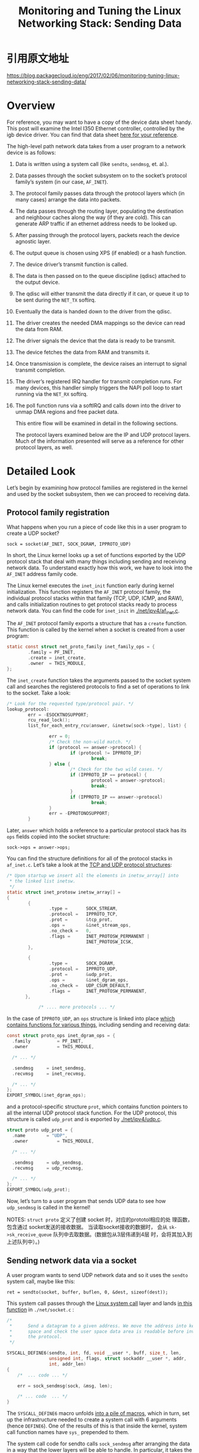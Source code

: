 #+TITLE: Monitoring and Tuning the Linux Networking Stack: Sending Data

* 引用原文地址
  https://blog.packagecloud.io/eng/2017/02/06/monitoring-tuning-linux-networking-stack-sending-data/
  
* Overview
  For reference, you may want to have a copy of the device data sheet
  handy. This post will examine the Intel I350 Ethernet controller,
  controlled by the igb device driver. You can find that data sheet
  [[http://www.intel.com/content/dam/www/public/us/en/documents/datasheets/ethernet-controller-i350-datasheet.pdf][here for your reference]]. 

  The high-level path network data takes from a user program to a
  network device is as follows: 
  1. Data is written using a system call (like =sendto=, =sendmsg=,
     et. al.).
  2. Data passes through the socket subsystem on to the socket’s
     protocol family’s system (in  our case, =AF_INET=).
  3. The protocol family passes data through the protocol layers which
     (in many cases) arrange the data into packets.
  4. The data passes through the routing layer, populating the
     destination and neighbour caches along the way (if they are
     cold). This can generate ARP traffic if an ethernet address needs
     to be looked up.
  5. After passing through the protocol layers, packets reach the
     device agnostic layer.
  6. The output queue is chosen using XPS (if enabled) or a hash
     function.
  7. The device driver’s transmit function is called.
  8. The data is then passed on to the queue discipline (qdisc)
     attached to the output device.
  9. The qdisc will either transmit the data directly if it can, or
     queue it up to be sent during the =NET_TX= softirq.
  10. Eventually the data is handed down to the driver from the qdisc.
  11. The driver creates the needed DMA mappings so the device can
      read the data from RAM.
  12. The driver signals the device that the data is ready to be
      transmit.
  13. The device fetches the data from RAM and transmits it.
  14. Once transmission is complete, the device raises an interrupt to
      signal transmit completion.
  15. The driver’s registered IRQ handler for transmit completion
      runs. For many devices, this handler simply triggers the NAPI
      poll loop to start running via the =NET_RX= softirq.
  16. The poll function runs via a softIRQ and calls down into the
      driver to unmap DMA regions and free packet data. 

   This entire flow will be examined in detail in the following
      sections. 

    The protocol layers examined below are the IP and UDP protocol
      layers. Much of the information presented will serve as a
      reference for other protocol layers, as well. 

* Detailed Look
  Let’s begin by examining how protocol families are registered in
  the kernel and used by the socket subsystem, then we can proceed to
  receiving data. 

** Protocol family registration
    What happens when you run a piece of code like this in a user
    program to create a UDP socket? 

    : sock = socket(AF_INET, SOCK_DGRAM, IPPROTO_UDP)

    In short, the Linux kernel looks up a set of functions exported by
    the UDP protocol stack that deal with many things including
    sending and receiving network data. To understand exactly how this
    work, we have to look into the =AF_INET= address family code. 

    The Linux kernel executes the =inet_init= function early during
    kernel initialization. This function registers the =AF_INET=
    protocol family, the individual protocol stacks within that family
    (TCP, UDP, ICMP, and RAW), and calls initialization routines to
    get protocol stacks ready to process network data. You can find
    the code for =inet_init= in  [[https://github.com/torvalds/linux/blob/v3.13/net/ipv4/af_inet.c#L1678-L1804][./net/ipv4/af_inet.c]].

    The =AF_INET= protocol family exports a structure that has a =create=
    function. This function is called by the kernel when a socket is
    created from a user program: 

    #+BEGIN_SRC c
      static const struct net_proto_family inet_family_ops = {
              .family = PF_INET,
              .create = inet_create,
              .owner  = THIS_MODULE,
      };    
    #+END_SRC

    The =inet_create= function takes the arguments passed to the socket
    system call and searches the registered protocols to find a set of
    operations to link to the socket. Take a look: 

    #+BEGIN_SRC c
      /* Look for the requested type/protocol pair. */
      lookup_protocol:
              err = -ESOCKTNOSUPPORT;
              rcu_read_lock();
              list_for_each_entry_rcu(answer, &inetsw[sock->type], list) {

                      err = 0;
                      /* Check the non-wild match. */
                      if (protocol == answer->protocol) {
                              if (protocol != IPPROTO_IP)
                                      break;
                      } else {
                              /* Check for the two wild cases. */
                              if (IPPROTO_IP == protocol) {
                                      protocol = answer->protocol;
                                      break;
                              }
                              if (IPPROTO_IP == answer->protocol)
                                      break;
                      }
                      err = -EPROTONOSUPPORT;
              }    
    #+END_SRC

    Later, =answer= which holds a reference to a particular protocol
    stack has its =ops= fields copied into the socket structure: 
    : sock->ops = answer->ops;

    You can find the structure definitions for all of the protocol
    stacks in =af_inet.c=. Let’s take a look at the [[https://github.com/torvalds/linux/blob/v3.13/net/ipv4/af_inet.c#L998-L1020][TCP and UDP
    protocol structures]]:

    #+BEGIN_SRC c
      /* Upon startup we insert all the elements in inetsw_array[] into
       ,* the linked list inetsw.
       ,*/
      static struct inet_protosw inetsw_array[] =
      {
              {
                      .type =       SOCK_STREAM,
                      .protocol =   IPPROTO_TCP,
                      .prot =       &tcp_prot,
                      .ops =        &inet_stream_ops,
                      .no_check =   0,
                      .flags =      INET_PROTOSW_PERMANENT |
                                    INET_PROTOSW_ICSK,
              },

              {
                      .type =       SOCK_DGRAM,
                      .protocol =   IPPROTO_UDP,
                      .prot =       &udp_prot,
                      .ops =        &inet_dgram_ops,
                      .no_check =   UDP_CSUM_DEFAULT,
                      .flags =      INET_PROTOSW_PERMANENT,
             },

                  /* .... more protocols ... */    
    #+END_SRC

    In the case of =IPPROTO_UDP=, an =ops= structure is linked into place
    [[https://github.com/torvalds/linux/blob/v3.13/net/ipv4/af_inet.c#L935-L960][which contains functions for various things]], including sending and
    receiving data: 
    
    #+BEGIN_SRC c
      const struct proto_ops inet_dgram_ops = {
        .family          = PF_INET,
        .owner           = THIS_MODULE,

        /* ... */

        .sendmsg     = inet_sendmsg,
        .recvmsg     = inet_recvmsg,

        /* ... */
      };
      EXPORT_SYMBOL(inet_dgram_ops);    
    #+END_SRC

    and a protocol-specific structure =prot=, which contains function
    pointers to all the internal UDP protocol stack function. For the
    UDP protocol, this structure is called =udp_prot= and is exported by
    [[https://github.com/torvalds/linux/blob/v3.13/net/ipv4/udp.c#L2171-L2203][./net/ipv4/udp.c]].

    #+BEGIN_SRC c
      struct proto udp_prot = {
        .name        = "UDP",
        .owner           = THIS_MODULE,

        /* ... */

        .sendmsg     = udp_sendmsg,
        .recvmsg     = udp_recvmsg,

        /* ... */
      };
      EXPORT_SYMBOL(udp_prot);    
    #+END_SRC

    Now, let’s turn to a user program that sends UDP data to see how
    =udp_sendmsg= is called in the kernel! 

    NOTES: =struct proto= 定义了创建 socket 时，对应的prototol相应的处
    理函数，包含通过 socket发送的接收数据。 当读取socket接收的数据时，
    会从 =sk->sk_receive_queue=  队列中去取数据。(数据包从3层伟递到4层
    时，会将其加入到上述队列中）。)

** Sending network data via a socket
    A user program wants to send UDP network data and so it uses the
    =sendto= system call, maybe like this: 

    : ret = sendto(socket, buffer, buflen, 0, &dest, sizeof(dest));

    This system call passes through the [[https://blog.packagecloud.io/eng/2016/04/05/the-definitive-guide-to-linux-system-calls][Linux system call]] layer and
    lands [[https://github.com/torvalds/linux/blob/v3.13/net/socket.c#L1756-L1803][in this function]] in =./net/socket.c= :

    #+BEGIN_SRC c
      /*
       ,*      Send a datagram to a given address. We move the address into kernel
       ,*      space and check the user space data area is readable before invoking
       ,*      the protocol.
       ,*/

      SYSCALL_DEFINE6(sendto, int, fd, void __user *, buff, size_t, len,
                      unsigned int, flags, struct sockaddr __user *, addr,
                      int, addr_len)
      {
          /*  ... code ... */

          err = sock_sendmsg(sock, &msg, len);

          /* ... code  ... */
      }    
    #+END_SRC

    The =SYSCALL_DEFINE6= macro unfolds [[https://github.com/torvalds/linux/blob/v3.13/include/linux/syscalls.h#L170-L198][into a pile of macros]], which in
    turn, set up the infrastructure needed to create a system call
    with 6 arguments (hence =DEFINE6=). One of the results of this is
    that inside the kernel, system call function names have =sys_=
    prepended to them. 

    The system call code for sendto calls =sock_sendmsg= after arranging
    the data in a way that the lower layers will be able to handle. In
    particular, it takes the destination address passed into sendto
    and arranges it into a structure, let’s take a look: 

    #+BEGIN_SRC c
      iov.iov_base = buff;
        iov.iov_len = len;
        msg.msg_name = NULL;
        msg.msg_iov = &iov;
        msg.msg_iovlen = 1;
        msg.msg_control = NULL;
        msg.msg_controllen = 0;
        msg.msg_namelen = 0;
        if (addr) {
                err = move_addr_to_kernel(addr, addr_len, &address);
                if (err < 0)
                        goto out_put;
                msg.msg_name = (struct sockaddr *)&address;
                msg.msg_namelen = addr_len;
        }    
    #+END_SRC

    This code is copying =addr=, passed in via the user program into the
    kernel data structure =address=, which is then embedded into a
    =struct msghdr= structure as =msg_name=. This is similar to what a
    userland program would do if it were calling =sendmsg= instead of
    =sendto=. The kernel provides this mutation because both =sendto= and
    =sendmsg= do call down to =sock_sendmsg=. 

*** =sock_sendmsg=, =__sock_sendmsg=, and =__sock_sendmsg_nosec=
    =sock_sendmsg= performs some error checking before calling
    =__sock_sendmsg= does its own error checking before calling
    =__sock_sendmsg_nosec=. =__sock_sendmsg_nosec= passes the data deeper
    into the socket subsystem: 

    #+BEGIN_SRC c
      static inline int __sock_sendmsg_nosec(struct kiocb *iocb, struct socket *sock,
                                             struct msghdr *msg, size_t size)
      {
              struct sock_iocb *si =  ....

                      /* other code ... */

              return sock->ops->sendmsg(iocb, sock, msg, size);
      }    
    #+END_SRC
    
    As seen in the previous section explaining socket creation, the
    =sendmsg= function registered to this socket ops structure is
    =inet_sendmsg=. 
    
*** =inet_sendmsg=
    As you may have guessed from the name, this is a generic function
    provided by the =AF_INET= protocol family. This function starts by
    calling =sock_rps_record_flow= to record the last CPU that the flow
    was processed on; this is used by [[https://blog.packagecloud.io/eng/2016/06/22/monitoring-tuning-linux-networking-stack-receiving-data/#receive-packet-steering-rps][Receive Packet Steering]]. Next,
    this function looks up the =sendmsg= function on the socket’s
    internal protocol operations structure and calls it: 

    #+BEGIN_SRC c
      int inet_sendmsg(struct kiocb *iocb, struct socket *sock, struct msghdr *msg,
                       size_t size)
      {
        struct sock *sk = sock->sk;

        sock_rps_record_flow(sk);

        /* We may need to bind the socket. */
        if (!inet_sk(sk)->inet_num && !sk->sk_prot->no_autobind &&
            inet_autobind(sk))
                return -EAGAIN;

        return sk->sk_prot->sendmsg(iocb, sk, msg, size);
      }
      EXPORT_SYMBOL(inet_sendmsg);    
    #+END_SRC

    When dealing with UDP, =sk->sk_prot->sendmsg= above is =udp_sendmsg=
    as exported by the UDP protocol layer, via the =udp_prot= structure
    we saw earlier. This function call transitions from the generic
    =AF_INET= protocol family on to the UDP protocol stack. 
    
** UDP protocol layer

*** udp_sendmsg
    The udp_sendmsg function can be found in [[https://github.com/torvalds/linux/blob/v3.13/net/ipv4/udp.c#L845-L1088][./net/ipv4/udp.c]]. The
    entire function is quite long, so we’ll examine pieces of it
    below. Follow the previous link if you’d like to read it in its
    entirety. 
    
**** UDP corking
     After variable declarations and some basic error checking, one of
     the first things =udp_sendmsg= does is check if the socket is
     “corked”. UDP corking is a feature that allows a user program
     request that the kernel accumulate data from multiple calls to
     =send= into a single datagram before sending. There are two ways to
     enable this option in your user program: 
     1. Use the =setsockopt= system call and pass  =UDP_CORK= as the socket
        option.
     2. Pass =MSG_MORE= as one of the flags when calling =send=, =sendto=,
        or =sendmsg= from your program.

     These options are documented in the [[http://man7.org/linux/man-pages/man7/udp.7.html][UDP man page]] and the [[http://man7.org/linux/man-pages/man2/send.2.html][send /
     sendto / sendmsg man page]], respectively.

     The code from =udp_sendmsg= checks =up->pending= to determine if the
     socket is currently corked, and if so, it proceeds directly to
     appending data. We’ll see how data is appended later. 

     #+BEGIN_SRC c
       int udp_sendmsg(struct kiocb *iocb, struct sock *sk, struct msghdr *msg,
                       size_t len)
       {

           /* variables and error checking ... */

         fl4 = &inet->cork.fl.u.ip4;
         if (up->pending) {
                 /*
                  ,* There are pending frames.
                  ,* The socket lock must be held while it's corked.
                  ,*/
                 lock_sock(sk);
                 if (likely(up->pending)) {
                         if (unlikely(up->pending != AF_INET)) {
                                 release_sock(sk);
                                 return -EINVAL;
                         }
                         goto do_append_data;
                 }
                 release_sock(sk);
         }     
     #+END_SRC
     
**** Get the UDP destination address and port
     Next, the destination address and port are determined from one of
     two possible sources: 
     1. The socket itself has the destination address stored because
        the socket was connected at some point.
     2. The address is passed in via an auxiliary structure, as we saw
        in the kernel code for =sendto=. 

     Here’s how the kernel deals with this:

     #+BEGIN_SRC c
       /*
          ,*      Get and verify the address.
          ,*/
         if (msg->msg_name) {
                 struct sockaddr_in *usin = (struct sockaddr_in *)msg->msg_name;
                 if (msg->msg_namelen < sizeof(*usin))
                         return -EINVAL;
                 if (usin->sin_family != AF_INET) {
                         if (usin->sin_family != AF_UNSPEC)
                                 return -EAFNOSUPPORT;
                 }

                 daddr = usin->sin_addr.s_addr;
                 dport = usin->sin_port;
                 if (dport == 0)
                         return -EINVAL;
         } else {
                 if (sk->sk_state != TCP_ESTABLISHED)
                         return -EDESTADDRREQ;
                 daddr = inet->inet_daddr;
                 dport = inet->inet_dport;
                 /* Open fast path for connected socket.
                    Route will not be used, if at least one option is set.
                  ,*/
                 connected = 1;
         }     
     #+END_SRC

     Yes, that is a =TCP_ESTABLISHED= in the UDP protocol layer! The
     socket states for better or worse use TCP state descriptions. 

     Recall earlier that we saw how the kernel arranges a =struct
     msghdr=  structure on behalf of the user when the user program
     calls =sendto=. The code above shows how the kernel parses that
     data back out in order to set =daddr= and =dport=.

     If the =udp_sendmsg= function was reached by kernel function which
     did not arrange a =struct msghdr= structure, the destination
     address and port are retrieved from the socket itself and the
     socket is marked as “connected.” 

     In either case =daddr= and =dport= will be set to the destination
     address and port. 

**** Socket transmit bookkeeping and timestamping
     Next, the source address, device index, and any timestamping
     options which were set on the socket (like
     =SOCK_TIMESTAMPING_TX_HARDWARE=, =SOCK_TIMESTAMPING_TX_SOFTWARE=,
     =SOCK_WIFI_STATUS=) are retrieved and stored: 
     
     #+BEGIN_SRC c
       ipc.addr = inet->inet_saddr;

       ipc.oif = sk->sk_bound_dev_if;

       sock_tx_timestamp(sk, &ipc.tx_flags);     
     #+END_SRC
     
**** Ancillary messages, via sendmsg
     The =sendmsg= and =recvmsg= system calls allow the user to set or
     request ancillary data in addition to sending or receiving
     packets. User programs can make use of this ancillary data by
     crafting a =struct msghdr= with the request embedded in it. Many of
     the ancillary data types are documented in the  [[http://man7.org/linux/man-pages/man7/ip.7.html][man page for IP]]. 

     One popular example of ancillary data is =IP_PKTINFO=. In the case
     of =sendmsg= this data type allows the program to set a =struct
     in_pktinfo=  to be used when sending data. The program can specify
     the source address to be used on the packet by filling in fields
     in the =struct in_pktinfo= structure. This is a useful option if
     the program is a server program listening on multiple IP
     addresses. In this case, the server program may want to reply to
     the client with the same IP address that the client used to
     contact the server. =IP_PKTINFO= enables precisely this use
     case. 

     Similarly, the =IP_TTL= and =IP_TOS= ancillary messages allow the
     user to set the IP packet [[https://en.wikipedia.org/wiki/Time_to_live#IP_packets][TTL]] and [[https://en.wikipedia.org/wiki/Type_of_service][TOS]] values on a per-packet
     basis, when passed with data to sendmsg from the user
     program. Note that both =IP_TTL= and =IP_TOS= may be set at the
     socket level for all outgoing packets by using =setsockopt=,
     instead of on a per-packet basis if desired. The Linux kernel
     translates the TOS value specified to a priority [[https://github.com/torvalds/linux/blob/v3.13/net/ipv4/route.c#L179-L197][using an
     array]]. The priority affects how and when a packet is transmit
     from a queuing discipline. We’ll see more about what this means
     later. 

     We can see how the kernel handles ancillary messages for =sendmsg=
     on UDP sockets: 

     #+BEGIN_SRC c
       if (msg->msg_controllen) {
               err = ip_cmsg_send(sock_net(sk), msg, &ipc,
                                  sk->sk_family == AF_INET6);
               if (err)
                       return err;
               if (ipc.opt)
                       free = 1;
               connected = 0;
       }     
     #+END_SRC

     The internals of parsing the ancillary messages is handled by
     =ip_cmsg_send= from [[https://github.com/torvalds/linux/blob/v3.13/net/ipv4/ip_sockglue.c#L190-L241][./net/ipv4/ip_sockglue.c]]. Note that simply
     providing any ancillary data marks this socket as not connected. 
     
**** Setting custom IP options
     Next, =sendmsg= will check to see if the user specified any custom
     IP options with ancillary messages. If options were set, they
     will be used. If not, the options already in use by this socket
     will be used: 

     #+BEGIN_SRC c
       if (!ipc.opt) {
               struct ip_options_rcu *inet_opt;

               rcu_read_lock();
               inet_opt = rcu_dereference(inet->inet_opt);
               if (inet_opt) {
                       memcpy(&opt_copy, inet_opt,
                              sizeof(*inet_opt) + inet_opt->opt.optlen);
                       ipc.opt = &opt_copy.opt;
               }
               rcu_read_unlock();
       }     
     #+END_SRC

     Next up, the function checks to see if the source record route
     (SRR) IP option is set. There are two types of source record
     routing:  [[https://en.wikipedia.org/wiki/Loose_Source_Routing][loose and strict source record routing]]. If this option
     was set, the first hop address is recorded and stored as =faddr=
     and the socket is marked as “not connected”. This will be used
     later: 

     #+BEGIN_SRC c
       ipc.addr = faddr = daddr;

       if (ipc.opt && ipc.opt->opt.srr) {
               if (!daddr)
                       return -EINVAL;
               faddr = ipc.opt->opt.faddr;
               connected = 0;
       }     
     #+END_SRC

     After the SRR option is handled, the TOS IP flag is retrieved
     either from the value the user set via an ancillary message or
     the value currently in use by the socket. Followed by a check to
     determine if: 
     - =SO_DONTROUTE= was set on the socket (with =setsockopt=), or
     - =MSG_DONTROUTE= was specified as a flag when calling =sendto= or
       =sendmsg=, or
     - is_strictroute was set, indicating that strict [[http://www.networksorcery.com/enp/protocol/ip/option009.htm][source record
       routing]] is desired. 

       Then, the =tos= has =0x1= (=RTO_ONLINK=) added to its bit set and the
       socket is considered not “connected”: 

       #+BEGIN_SRC c
         tos = get_rttos(&ipc, inet);
         if (sock_flag(sk, SOCK_LOCALROUTE) ||
             (msg->msg_flags & MSG_DONTROUTE) ||
             (ipc.opt && ipc.opt->opt.is_strictroute)) {
                 tos |= RTO_ONLINK;
                 connected = 0;
         }       
       #+END_SRC

**** Multicast or unicast?
     Next, the code attempts to deal with multicast. This is a bit
     tricky, as the user could specify an alternate source address or
     device index of where to send the packet from by sending an
     ancillary =IP_PKTINFO= message, as explained earlier. 

     If the destination address is a multicast address:
     1. The device index of where to write the packet will be set to
        the multicast device index, and
     2. The source address on the packet will be set to the multicast
        source address. 

     Unless, the user has not overridden the device index by sending
     the =IP_PKTINFO= ancillary message. Let’s take a look: 

     #+BEGIN_SRC c
       if (ipv4_is_multicast(daddr)) {
               if (!ipc.oif)
                       ipc.oif = inet->mc_index;
               if (!saddr)
                       saddr = inet->mc_addr;
               connected = 0;
       } else if (!ipc.oif)
               ipc.oif = inet->uc_index;     
     #+END_SRC

     If the destination address is not a multicast address, the device
     index is set unless it was overridden by the user with
     =IP_PKTINFO=. 
     
**** Routing
     Now it’s time for routing!

     The code in the UDP layer that deals with routing begins with a
     fast path. If the socket is connected try to get the routing
     structure: 

     #+BEGIN_SRC c
       if (connected)
               rt = (struct rtable *)sk_dst_check(sk, 0);     
     #+END_SRC

     If the socket was not connected, or if it was but the routing
     helper =sk_dst_check= decided the route was obsolete the code moves
     into the slow path to generate a routing structure. This begins
     by calling =flowi4_init_output= to construct a structure describing
     this UDP flow: 

     #+BEGIN_SRC c
       if (rt == NULL) {
               struct net *net = sock_net(sk);

               fl4 = &fl4_stack;
               flowi4_init_output(fl4, ipc.oif, sk->sk_mark, tos,
                                  RT_SCOPE_UNIVERSE, sk->sk_protocol,
                                  inet_sk_flowi_flags(sk)|FLOWI_FLAG_CAN_SLEEP,
                                  faddr, saddr, dport, inet->inet_sport);     
     #+END_SRC

     Once this flow structure has been constructed, the socket and its
     flow structure are passed along to the security subsystem so that
     systems like [[https://en.wikipedia.org/wiki/Security-Enhanced_Linux][SELinux]] or [[https://en.wikipedia.org/wiki/Smack_(software)][SMACK]] can set a security id value on the
     flow structure. Next, =ip_route_output_flow= will call into the IP
     routing code to generate a routing structure for this flow: 

     #+BEGIN_SRC c
       security_sk_classify_flow(sk, flowi4_to_flowi(fl4));
       rt = ip_route_output_flow(net, fl4, sk);     
     #+END_SRC

     If a routing structure could not be generated and the error was
     =ENETUNREACH=, the =OUTNOROUTES= statistic counter is
     incremented. 

     #+BEGIN_SRC c
       if (IS_ERR(rt)) {
         err = PTR_ERR(rt);
         rt = NULL;
         if (err == -ENETUNREACH)
           IP_INC_STATS(net, IPSTATS_MIB_OUTNOROUTES);
         goto out;
       }     
     #+END_SRC

     The location of the file holding these statistics counter and the
     other available counters and their meanings will be discussed
     below in the UDP monitoring section. 

     Next, if the route is for broadcast, but the socket option
     =SOCK_BROADCAST= was not set on the socket the code terminates. If
     the socket is considered “connected” (as described throughout
     this function), the routing structure is cached on the socket: 

     #+BEGIN_SRC c
       err = -EACCES;
       if ((rt->rt_flags & RTCF_BROADCAST) &&
           !sock_flag(sk, SOCK_BROADCAST))
               goto out;
       if (connected)
               sk_dst_set(sk, dst_clone(&rt->dst));     
     #+END_SRC

**** Prevent the ARP cache from going stale with =MSG_CONFIRM=
     If the user specified the =MSG_CONFIRM= flag when calling =send=,
     =sendto=, or =sendmsg=, the UDP protocol layer will now handle
     that: 

     #+BEGIN_SRC c
       if (msg->msg_flags&MSG_CONFIRM)
                 goto do_confirm;
       back_from_confirm:     
     #+END_SRC

     This flag indicates to the system to confirm that the ARP cache
     entry is still valid and prevents it from being garbage
     collected. The =dst_confirm= function simply sets a flag on
     destination cache entry which will be checked much later when the
     neighbour cache has been queried and an entry has been
     found. We’ll see this again later. This feature is commonly used
     in UDP networking applications to reduce unnecessary ARP
     traffic. The =do_confirm= label is found near the end of this
     function, but it is straightforward: 

     #+BEGIN_SRC c
       do_confirm:
               dst_confirm(&rt->dst);
               if (!(msg->msg_flags&MSG_PROBE) || len)
                       goto back_from_confirm;
               err = 0;
               goto out;     
     #+END_SRC

     This code confirms the cache entry and jumps back to
     =back_from_confirm=, if this was not a probe. 

     Once the =do_confirm= code jumps back to =back_from_confirm= (or no
     jump happened to =do_confirm= in the first place), the code will
     attempt to deal with both the UDP cork and uncorked cases next. 

**** Fast path for uncorked UDP sockets: Prepare data for transmit
     If UDP corking is not requested, the data can be packed into a
     =struct sk_buff= and passed on to =udp_send_skb= to move down the
     stack and closer to the IP protocol layer. This is done by
     calling =ip_make_skb=. Note that the routing structure generated
     earlier by calling =ip_route_output_flow= is passed in as well. It
     will be affixed to the skb and used later in the IP protocol
     layer. 

     #+BEGIN_SRC c
       /* Lockless fast path for the non-corking case. */
       if (!corkreq) {
               skb = ip_make_skb(sk, fl4, getfrag, msg->msg_iov, ulen,
                                 sizeof(struct udphdr), &ipc, &rt,
                                 msg->msg_flags);
               err = PTR_ERR(skb);
               if (!IS_ERR_OR_NULL(skb))
                       err = udp_send_skb(skb, fl4);
               goto out;
       }
     #+END_SRC

     The =ip_make_skb= function will attempt to construct an skb taking
     into consideration a wide range of things, like: 
     - The [[https://blog.packagecloud.io/eng/2017/02/06/monitoring-tuning-linux-networking-stack-sending-data/Maximum_transmission_unit][MTU]].
     - UDP corking (if enabled).
     - UDP Fragmentation Offloading ([[https://wiki.linuxfoundation.org/networking/ufo][UFO]])
     - Fragmentation, if UFO is unsupported and the size of the data
       to transmit is larger than the MTU. 

     Most network device drivers do not support UFO because the
     network hardware itself does not support this feature. Let’s
     take a look through this code, keeping in mind that corking is
     disabled. We’ll look at the corking enabled path next. 

***** ip_make_skb
      The ip_make_skb function can be found in
      [[https://blog.packagecloud.io/eng/2017/02/06/monitoring-tuning-linux-networking-stack-sending-data/LINK][./net/ipv4/ip_output.c]]. This function is a bit tricky. The lower
      level code that =ip_make_skb= needs to use in order to build an
      skb requires a corking structure and queue where the skb will be
      queued to be passed in. In the case where the socket is not
      corked, a faux corking structure and empty queue are passed in
      as dummies. 

      Let’s take a look at how the faux corking structure and queue
      are setup: 

      #+BEGIN_SRC c
        struct sk_buff *ip_make_skb(struct sock *sk, /* more args */)
        {
                struct inet_cork cork;
                struct sk_buff_head queue;
                int err;

                if (flags & MSG_PROBE)
                        return NULL;

                __skb_queue_head_init(&queue);

                cork.flags = 0;
                cork.addr = 0;
                cork.opt = NULL;
                err = ip_setup_cork(sk, &cork, /* more args */);
                if (err)
                        return ERR_PTR(err);      
      #+END_SRC

      As seen above, both the corking structure (=cork=) and the queue
      (=queue=) are stack-allocated; neither are needed by the time
      =ip_make_skb= has completed. The faux corking structure is setup
      with a call to =ip_setup_cork= which allocates memory and
      initializes the structure. Next, =__ip_append_data= is called and
      the queue and corking structure are passed in: 

      #+BEGIN_SRC c
        err = __ip_append_data(sk, fl4, &queue, &cork,
                               &current->task_frag, getfrag,
                               from, length, transhdrlen, flags);      
      #+END_SRC

      We’ll see how this function works later, as it is used in both
      cases whether the socket is corked or not. For now, all we need
      to know is that =__ip_append_data= will create an skb, append data
      to it, and add that skb to the queue passed in. If appending the
      data failed, =__ip_flush_pending_frame= is called to drop the data
      on the floor and the error code is passed back upward: 

      #+BEGIN_SRC c
        if (err) {
                __ip_flush_pending_frames(sk, &queue, &cork);
                return ERR_PTR(err);
        }      
      #+END_SRC

      Finally, if no error occurred, =__ip_make_skb= will dequeue the
      queued skb, add the IP options, and return an skb that is ready
      to be passed on to lower layers for sending: 

      #+BEGIN_SRC c
        return __ip_make_skb(sk, fl4, &queue, &cork);      
      #+END_SRC
      
***** Transmit the data!
      If no errors occurred, the skb is handed to =udp_send_skb= which
      will pass the skb to the next layer of the networking stack, the
      IP protocol stack: 

      #+BEGIN_SRC c
        err = PTR_ERR(skb);
        if (!IS_ERR_OR_NULL(skb))
                err = udp_send_skb(skb, fl4);
        goto out;      
      #+END_SRC

      If there was an error, it will be accounted later. See the
      “Error Accounting” section below the UDP corking case for more
      information.

**** Slow path for corked UDP sockets with no preexisting corked data
     If UDP corking is being used, but no preexisting data is corked,
     the slow path commences: 
     1. Lock the socket.
     2. Check for an application bug: a corked socket that is being
        “re-corked”.
     3. The flow structure for this UDP flow is prepared for corking.
     4. The data to be sent is appended to existing data. 

     You can see this in the next piece of code, continuing down
     =udp_sendmsg=: 
     
     #+BEGIN_SRC c
       lock_sock(sk);
         if (unlikely(up->pending)) {
                 /* The socket is already corked while preparing it. */
                 /* ... which is an evident application bug. --ANK */
                 release_sock(sk);

                 LIMIT_NETDEBUG(KERN_DEBUG pr_fmt("cork app bug 2\n"));
                 err = -EINVAL;
                 goto out;
         }
         /*
          ,*      Now cork the socket to pend data.
          ,*/
         fl4 = &inet->cork.fl.u.ip4;
         fl4->daddr = daddr;
         fl4->saddr = saddr;
         fl4->fl4_dport = dport;
         fl4->fl4_sport = inet->inet_sport;
         up->pending = AF_INET;

       do_append_data:
         up->len += ulen;
         err = ip_append_data(sk, fl4, getfrag, msg->msg_iov, ulen,
                              sizeof(struct udphdr), &ipc, &rt,
                              corkreq ? msg->msg_flags|MSG_MORE : msg->msg_flags);     
     #+END_SRC
     
***** =ip_append_data=
      The =ip_append_data= is a small wrapper function which does two
      major things prior to calling down to =__ip__append_data=: 
      1. Checks if the MSG_PROBE flag was passed in from the
         user. This flag indicates that the user does not want to
         really send data. The path should be probed (for example to
         determine the [[https://en.wikipedia.org/wiki/Path_MTU_Discovery][PMTU]]).
      2. Checks if the socket’s send queue is empty. If so, this
         means that there is no corked data pending, so =ip_setup_cork=
         is called to setup corking. 

      Once the above conditions are dealt with the =__ip_append_data=
      function is called which contains the bulk of the logic for
      processing data into packets. 

***** =__ip_append_data=
      This function is called in either from =ip_append_data= if the
      socket is corked or from =ip_make_skb= if the socket is not
      corked. In either case, this function will either allocate a new
      buffer to store the data passed in or will append the data with
      existing data. 

      The way this work centers around the socket’s send
      queue. Existing data waiting to be sent (for example, if the
      socket is corked) will have an entry in the queue where
      additional data can be appended. 

      This function is complex; it performs several rounds of
      calculations to determine how to construct the skb that will be
      passed to the lower level networking layers and examining the
      buffer allocation process in detail is not strictly necessary
      for understanding how network data is transmit. 

      The important highlights of this function include: 
      1. Handling UDP fragmentation offloading (UFO), if supported by
         the hardware. The vast majority of network hardware does not
         support UFO. If your network card’s driver does support it,
         it will set the feature flag =NETIF_F_UFO=.
      2. Handling network cards that support [[https://en.wikipedia.org/wiki/Vectored_I/O][scatter/gather
         IO]]. Handling network cards that support scatter/gather
         IO. Many cards support this and it is advertised with the
         =NETIF_F_SG= feature flag. The availability of this feature
         indicates that a network card can deal with transmitting a
         packet where the data has been split amongst a set of
         buffers; the kernel does not need to spend time coalescing
         multiple buffers into a single buffer. Avoiding this
         additional copying is desired and most network cards support
         this.
      3. Tracking the size of the send queue via calls to
         =sock_wmalloc=. When a new skb is allocated, the size of the
         skb is charged to the socket which owns it and the allocated
         bytes for a socket’s send queue are incremented. If there
         was not sufficient space in the send queue, the skb is not
         allocated and an error is returned and tracked. We’ll see
         how to set the socket send queue size in the tuning section
         below.
      4. Incrementing error statistics. Any error in this function
         increments “discard”. We’ll see how to read this value in
         the monitoring section below. 

      Upon successful completion of this function, =0= is returned and
      the data to be transmit will be assembled into an skb that is
      appropriate for the network device and is waiting on the send
      queue. 

      In the uncorked case, the queue holding the skb is passed to
      =__ip_make_skb= described above where it is dequeued and prepared
      to be sent to the lower layers via =udp_send_skb=. 

      In the corked case, the return value of =__ip_append_data= is
      passed upward. The data sits on the send queue until =udp_sendmsg=
      determines it is time to call =udp_push_pending_frames= which will
      finalize the skb and call =udp_send_skb=. 

***** Flushing corked sockets
      Now, =udp_sendmsg= will move on to check the return value (err
      below) from =__ip_append_skb=: 
      
      #+BEGIN_SRC c
        if (err)
                udp_flush_pending_frames(sk);
        else if (!corkreq)
                err = udp_push_pending_frames(sk);
        else if (unlikely(skb_queue_empty(&sk->sk_write_queue)))
                up->pending = 0;
        release_sock(sk);      
      #+END_SRC

      Let’s take a look at each of these cases:
      1. If there is an error (err is non-zero), then
         =udp_flush_pending_frames= is called, which cancels corking and
         drops all data from the socket’s send queue.
      2. If this data was sent without =MSG_MORE= specified, called
         =udp_push_pending_frames= which will attempt to deliver the
         data to the lower networking layers.
      3. If the send queue is empty, mark the socket as no longer
         corking. 

      If the append operation completed successfully and there is more
      data to cork coming, the code continues by cleaning up and
      returning the length of the data appended:

      #+BEGIN_SRC c
        ip_rt_put(rt);
        if (free)
                kfree(ipc.opt);
        if (!err)
                return len;      
      #+END_SRC
      
      That is how the kernel deals with corked UDP sockets.

**** Error accounting
     If:
     1. The =non-corking= fast path failed to make an skb or
        =udp_send_skb= reports an error, or
     2. =ip_append_data= fails to append data to a corked UDP socket, or
     3. =udp_push_pending_frames= returns an error received from
        =udp_send_skb= when trying to transmit a corked skb 


     the =SNDBUFERRORS= statistic will be incremented only if the error
     received was =ENOBUFS= (no kernel memory available) or the socket
     has =SOCK_NOSPACE= set (the send queue is full): 
     #+BEGIN_SRC c
       /*
        ,* ENOBUFS = no kernel mem, SOCK_NOSPACE = no sndbuf space.  Reporting
        ,* ENOBUFS might not be good (it's not tunable per se), but otherwise
        ,* we don't have a good statistic (IpOutDiscards but it can be too many
        ,* things).  We could add another new stat but at least for now that
        ,* seems like overkill.
        ,*/
       if (err == -ENOBUFS || test_bit(SOCK_NOSPACE, &sk->sk_socket->flags)) {
               UDP_INC_STATS_USER(sock_net(sk),
                               UDP_MIB_SNDBUFERRORS, is_udplite);
       }
       return err;     
     #+END_SRC

     We’ll see how to read these counters in the monitoring section below.

*** =udp_send_skb=
    The [[https://github.com/torvalds/linux/blob/v3.13/net/ipv4/udp.c#L765-L819][udp_send_skb]] function is how =udp_sendmsg= will eventually push
    an skb down to the next layer of the networking stack, in this
    case the IP protocol layer. This function does a few important
    things: 
    1. Adds a UDP header to the skb.
    2. Deals with checksums: software checksums, hardware checksums,
       or no checksum (if disabled).
    3. Attempts to send the skb to the IP protocol layer by calling
       =ip_send_skb=.
    4. Increments statistics counters for successful or failed
       transmissions. 

       
    Let’s take a look. First, a UDP header is created: 
    #+BEGIN_SRC c
      static int udp_send_skb(struct sk_buff *skb, struct flowi4 *fl4)
      {
                      /* useful variables ... */

              /*
               ,* Create a UDP header
               ,*/
              uh = udp_hdr(skb);
              uh->source = inet->inet_sport;
              uh->dest = fl4->fl4_dport;
              uh->len = htons(len);
              uh->check = 0;    
    #+END_SRC

    Next, checksumming is handled. There’s a few cases: 
    1. [[https://en.wikipedia.org/wiki/UDP-Lite][UDP-Lite]] checksums are handled first.
    2. Next, if the socket is set to not generate checksums at all
       (via =setsockopt= with =SO_NO_CHECK=), it will be marked as such.
    3. Next, if the hardware supports UDP checksums, =udp4_hwcsum= will
       be called to set that up. Note that the kernel will generate
       checksums in software if the packet is fragmented. You can see
       this in the source for [[https://github.com/torvalds/linux/blob/v3.13/net/ipv4/udp.c#L720-L763][udp4_hwcsum]].
    4. Lastly, a software checksum is generated with a call to
       =udp_csum=. 

       #+BEGIN_SRC c
         if (is_udplite)                                  /*     UDP-Lite      */
                 csum = udplite_csum(skb);

         else if (sk->sk_no_check == UDP_CSUM_NOXMIT) {   /* UDP csum disabled */

                 skb->ip_summed = CHECKSUM_NONE;
                 goto send;

         } else if (skb->ip_summed == CHECKSUM_PARTIAL) { /* UDP hardware csum */

                 udp4_hwcsum(skb, fl4->saddr, fl4->daddr);
                 goto send;

         } else
                 csum = udp_csum(skb);       
       #+END_SRC

       Next, the [[https://en.wikipedia.org/wiki/User_Datagram_Protocol#IPv4_Pseudo_Header][psuedo header]] is added:
       #+BEGIN_SRC c
         uh->check = csum_tcpudp_magic(fl4->saddr, fl4->daddr, len,
                                       sk->sk_protocol, csum);
         if (uh->check == 0)
                 uh->check = CSUM_MANGLED_0;       
       #+END_SRC

       If the checksum is 0, the equivalent in one’s complement is
       set as the checksum, per [[https://tools.ietf.org/html/rfc768][RFC 768]]. Finally, the skb is passed to
       the IP protocol stack and statistics are incremented: 
       
       #+BEGIN_SRC c
         send:
           err = ip_send_skb(sock_net(sk), skb);
           if (err) {
                   if (err == -ENOBUFS && !inet->recverr) {
                           UDP_INC_STATS_USER(sock_net(sk),
                                              UDP_MIB_SNDBUFERRORS, is_udplite);
                           err = 0;
                   }
           } else
                   UDP_INC_STATS_USER(sock_net(sk),
                                      UDP_MIB_OUTDATAGRAMS, is_udplite);
           return err;       
       #+END_SRC

       If =ip_send_skb= completes successfully, the =OUTDATAGRAMS=
       statistic is incremented. If the IP protocol layer reports an
       error, =SNDBUFERRORS= is incremented, but only if the error is
       =ENOBUFS= (lack of kernel memory) and there is no error queue
       enabled. 

       Before moving on to the IP protocol layer, let’s take a look
       at how to monitor and tune the UDP protocol layer in the Linux
       kernel. 

*** Monitoring: UDP protocol layer statistics
    Two very useful files for getting UDP protocol statistics are:
    - =/proc/net/snmp=
    - =/proc/net/udp=

**** =/proc/net/snmp=
     
     #+CAPTION: Monitor detailed UDP protocol statistics by reading =/proc/net/snmp=
     #+BEGIN_SRC sh
       $ cat /proc/net/snmp | grep Udp\:
       Udp: InDatagrams NoPorts InErrors OutDatagrams RcvbufErrors SndbufErrors
       Udp: 16314 0 0 17161 0 0     
     #+END_SRC

     In order to understand precisely where these statistics are
     incremented, you will need to carefully read the kernel
     source. There are a few cases where some errors are counted in
     more than one statistic. 

     - =InDatagrams= : 
       Incremented when =recvmsg= was used by a userland program to read
       datagram. Also incremented when a UDP packet is encapsulated
       and sent back for processing.
     - =NoPorts= :
       Incremented when UDP packets arrive destined for a port where
       no program is listening.
     - =InErrors= :
       Incremented in several cases: no memory in the receive queue,
       when a bad checksum is seen, and if =sk_add_backlog= fails to add
       the datagram.
     - =OutDatagrams= :
       Incremented when a UDP packet is handed down without error to
       the IP protocol layer to be sent.
     - =RcvbufErrors= :
       Incremented when =sock_queue_rcv_skb= reports that no memory is
       available; this happens if =sk->sk_rmem_alloc= is greater than or
       equal to =sk->sk_rcvbuf=.
     - =SndbufErrors= :
       Incremented if the IP protocol layer reported an error when
       trying to send the packet and no error queue has been
       setup. Also incremented if no send queue space or kernel memory
       are available.
     - =InCsumErrors= :
       Incremented when a UDP checksum failure is detected. Note that
       in all cases I could find, =InCsumErrors= is incremented at the
       same time as =InErrors=. Thus, =InErrors= - =InCsumErros= should
       yield the count of memory related errors on the receive side. 

     Note that some errors discovered by the UDP protocol layer are
     reported in the statistics files for other protocol layers. One
     example of this: routing errors. A routing error discovered by
     =udp_sendmsg= will cause an increment to the IP protocol layer’s
     =OutNoRoutes= statistic. 

**** =/proc/net/udp=
     #+CAPTION: Monitor UDP socket statistics by reading =/proc/net/udp=
     #+BEGIN_SRC sh
       $ cat /proc/net/udp
         sl  local_address rem_address   st tx_queue rx_queue tr tm->when retrnsmt   uid  timeout inode ref pointer drops
         515: 00000000:B346 00000000:0000 07 00000000:00000000 00:00000000 00000000   104        0 7518 2 0000000000000000 0
         558: 00000000:0371 00000000:0000 07 00000000:00000000 00:00000000 00000000     0        0 7408 2 0000000000000000 0
         588: 0100007F:038F 00000000:0000 07 00000000:00000000 00:00000000 00000000     0        0 7511 2 0000000000000000 0
         769: 00000000:0044 00000000:0000 07 00000000:00000000 00:00000000 00000000     0        0 7673 2 0000000000000000 0
         812: 00000000:006F 00000000:0000 07 00000000:00000000 00:00000000 00000000     0        0 7407 2 0000000000000000 0     
     #+END_SRC

     The first line describes each of the fields in the lines
     following:
     - =sl=:
       Kernel hash slot for the socket
     - =local_address=:
       Hexadecimal local address of the socket and port number,
       separated by =:= .
     - =rem_address=:
       Hexadecimal remote address of the socket and port number,
       separated by =:= .
     - =st=:
       The state of the socket. Oddly enough, the UDP protocol layer
       seems to use some TCP socket states. In the example above, =7= is
       =TCP_CLOSE=.
     - =tx_queue=:
       The amount of memory allocated in the kernel for outgoing UDP
       datagrams.
     - =rx_queue=:
       The amount of memory allocated in the kernel for incoming UDP
       datagrams.
     - =tr=, =tm->when=, =retrnsmt=:
       These fields are unused by the UDP protocol layer.
     - =uid=:
       The effective user id of the user who created this socket.
     - =timeout=:
       Unused by the UDP protocol layer.
     - =inode=:
       The inode number corresponding to this socket. You can use this
       to help you determine which user process has this socket
       open. Check =/proc/[pid]/fd=, which will contain symlinks to
       =socket[:inode]=.
     - =ref=:
       The current reference count for the socket.
     - =pointer=:
       The memory address in the kernel of the =struct sock=.
     - =drops=:
       The number of datagram drops associated with this socket. Note
       that this does not include any drops related to sending
       datagrams (on corked UDP sockets or otherwise); this is only
       incremented in receive paths as of the kernel version examined
       by this blog post. 

       The code which outputs this can be found in [[https://github.com/torvalds/linux/blob/master/net/ipv4/udp.c#L2396-L2431][net/ipv4/udp.c]]. 

*** Tuning: Socket send queue memory
    The maximum size of the send queue (also called the write queue)
    can be adjusted by setting the =net.core.wmem_max= sysctl. 

    #+CAPTION: Increase the maximum send buffer size by setting a sysctl.
    #+BEGIN_SRC sh
      $ sudo sysctl -w net.core.wmem_max=8388608    
    #+END_SRC

    =sk->sk_write_queue= starts at the =net.core.wmem_default= value,
    which can also be adjusted by setting a sysctl, like so: 

    #+CAPTION: Adjust the default initial send buffer size by setting a sysctl.
    #+BEGIN_SRC sh
      $ sudo sysctl -w net.core.wmem_default=8388608    
    #+END_SRC

    You can also set the =sk->sk_write_queue= size by calling
    [[http://www.manpagez.com/man/2/setsockopt/][setsockopt]]from your application and passed =SO_SNDBUF=. The maximum
    you can set with =setsockopt= is =net.core.wmem_max=. 

    However, you can override the =net.core.wmem_max= limit by calling
    setsockopt and passing =SO_SNDBUFFORCE=, but the user running the
    application need the =CAP_NET_ADMIN= capability. 

    The =sk->sk_wmem_alloc= is incremented each time an skb is allocated
    by calls to =__ip_append_data=. As we’ll see, UDP datagrams are
    transmit quickly and typically don’t spend much time in the send
    queue. 

** IP protocol layer
    The UDP protocol layer hands skbs down to the IP protocol by
    simply calling =ip_send_skb=, so let’s start there and map out the
    IP protocol layer! 
    
*** =ip_send_skb=
    The =ip_send_skb= function is found in [[https://github.com/torvalds/linux/blob/v3.13/net/ipv4/ip_output.c#L1367-L1380][./net/ipv4/ip_output.c]]and is
    very short. It simply calls down to =ip_local_out= and bumps an
    error statistic if =ip_local_out= returns an error of some
    sort. Let’s take a look: 
    
    #+BEGIN_SRC c
      int ip_send_skb(struct net *net, struct sk_buff *skb)
      {
              int err;

              err = ip_local_out(skb);
              if (err) {
                      if (err > 0)
                              err = net_xmit_errno(err);
                      if (err)
                              IP_INC_STATS(net, IPSTATS_MIB_OUTDISCARDS);
              }

              return err;
      }    
    #+END_SRC

    As seen above, =ip_local_out= is called and the return value is
    dealt with after that. The call to =net_xmit_errno= helps to
    “translate” any errors from lower levels into an error that is
    understood by the IP and UDP protocol layers. If any error
    happens, the IP protocol statistic “OutDiscards” is
    incremented. We’ll see later which files to read to obtain this
    statistic. For now, let’s continue down the rabbit hole and see
    where =ip_local_out= takes us. 

*** =ip_local_out= and =__ip_local_out=
    Luckily for us, both =ip_local_out= and =__ip_local_out= are
    simple. =ip_local_out= simply calls down to =__ip_local_out= and based
    on the return value, will call into the routing layer to output
    the packet: 
    
    #+BEGIN_SRC c
      int ip_local_out(struct sk_buff *skb)
      {
              int err;

              err = __ip_local_out(skb);
              if (likely(err == 1))
                      err = dst_output(skb);

              return err;
      }    
    #+END_SRC

    We can see from the source to =__ip_local_out= that the function
    does two important things first: 
    1. Sets the length of the IP packet
    2. Calls =ip_send_check= to compute the checksum to be written in
       the IP packet header. The =ip_send_check= function will call a
       function named =ip_fast_csum= to compute the checksum. On the =x86=
       and =x86_64= architectures, this function is implemented in
       assembly.  You can read the [[https://github.com/torvalds/linux/blob/v3.13/arch/x86/include/asm/checksum_64.h#L40-L73][64bit implementation here]] and the
       [[https://github.com/torvalds/linux/blob/v3.13/arch/x86/include/asm/checksum_32.h#L63-L98][32bit implementation here]]. 

    Next, the IP protocol layer will call down into netfilter by
    calling =nf_hook=. The return value of the =nf_hook= function will be
    passed back up to =ip_local_out=. If =nf_hook= returns 1, this
    indicates that the packet was allowed to pass and that the caller
    should pass it along itself. As we saw above, this is precisely
    what happens: =ip_local_out= checks for the return value of =1= and
    passes the packet on by calling =dst_output= itself. Let’s take a
    look at the code for =__ip_local_out=: 

    #+BEGIN_SRC c
      int __ip_local_out(struct sk_buff *skb)
      {
              struct iphdr *iph = ip_hdr(skb);

              iph->tot_len = htons(skb->len);
              ip_send_check(iph);
              return nf_hook(NFPROTO_IPV4, NF_INET_LOCAL_OUT, skb, NULL,
                             skb_dst(skb)->dev, dst_output);
      }    
    #+END_SRC

*** netfilter and =nf_hook=
    In the interest of brevity (and my RSI), I’ve decided to skip my
    deep dive into =netfilter=, =iptables=, and =conntrack=. You can dive
    into the source for netfilter by starting [[https://github.com/torvalds/linux/blob/v3.13/include/linux/netfilter.h#L142-L147][here]] and [[https://github.com/torvalds/linux/blob/v3.13/net/netfilter/core.c#L168-L209][here]]. 

    The short version is that =nf_hook= is a wrapper which calls
    =nf_hook_thresh= that first checks if any filters are installed for
    the specified protocol family and hook type (=NFPROTO_IPV4= and
    =NF_INET_LOCAL_OUT= in this case, respectively) and attempt to
    return execution back to the IP protocol layer to avoid going
    deeper into netfilter and anything that hooks in below that like
    iptables and conntrack. 

    Keep in mind: if you have numerous or very complex netfilter or
    iptables rules, those rules will be executed in the CPU context of
    the user process which initiated the original =sendmsg= call. If you
    have CPU pinning set up to restrict execution of this process to a
    particular CPU (or set of CPUs), be aware that the CPU will spend
    system time processing outbound iptables rules. Depending on your
    system’s workload, you may want to carefully pin processes to
    CPUs or reduce the complexity of your ruleset if you measure a
    performance regression here. 

    For the purposes of our discussion, let’s assume =nf_hook= returns
    =1= indicating that the caller (in this case, the IP protocol layer)
    should pass the packet along itself. 

*** Destination cache
    The =dst= code implements the protocol independent destination cache
    in the Linux kernel. To understand how =dst= entries are setup to
    proceed with the sending of UDP datagrams, we need to briefly
    examine how =dst= entries and routes are generated. The destination
    cache, routing, and neighbour subsystems can all be examined in
    extreme detail on their own. For our purposes, we can take a quick
    look to see how this all fits together. 

    The code we’ve seen above calls =dst_output(skb)=. This function
    simply looks up the dst entry attached to the =skb= and calls the
    output function. Let’s take a look: 

    #+BEGIN_SRC c
      /* Output packet to network from transport.  */
      static inline int dst_output(struct sk_buff *skb)
      {
              return skb_dst(skb)->output(skb);
      }    
    #+END_SRC

    Seems simple enough, but how does that output function get
    attached to the =dst= entry in the first place? 

    It’s important to understand that destination cache entries are
    added in many different ways. One way we’ve seen so far in the
    code path we’ve been following is with the call to
    [[https://github.com/torvalds/linux/blob/v3.13/net/ipv4/route.c#L2252-L2267][ip_route_output_flow]] from =udp_sendmsg=.  The =ip_route_output_flow=
    function calls [[https://github.com/torvalds/linux/blob/v3.13/net/ipv4/route.c#L1990-L2173][__ip_route_output_key]] which calls
    [[https://github.com/torvalds/linux/blob/v3.13/net/ipv4/route.c#L1868-L1988][__mkroute_output]]. The =__mkroute_output= function creates the route
    and the destination cache entry. When it does so, it determines
    which of the output functions is appropriate for this
    destination. Most of the time, this function is =ip_output=. 

*** =ip_output=
    So, =dst_output= executes the output function, which in the UDP IPv4
    case is =ip_output=. The =ip_output= function is straightforward: 
    
    #+BEGIN_SRC c
      int ip_output(struct sk_buff *skb)
      {
              struct net_device *dev = skb_dst(skb)->dev;

              IP_UPD_PO_STATS(dev_net(dev), IPSTATS_MIB_OUT, skb->len);

              skb->dev = dev;
              skb->protocol = htons(ETH_P_IP);

              return NF_HOOK_COND(NFPROTO_IPV4, NF_INET_POST_ROUTING, skb, NULL, dev,
                                  ip_finish_output,
                                  !(IPCB(skb)->flags & IPSKB_REROUTED));
      }    
    #+END_SRC

    First, a statistics counter is updated =IPSTATS_MIB_OUT=. The
    =IP_UPD_PO_STATS= macro will increment both the number of bytes and
    number packets. We’ll see in a later section how to obtain the IP
    protocol layer statistics and what each of them mean. Next, the
    device for this =skb= to be transmit on is set, as is the
    protocol. 

    Finally, control is passed off to netfilter with a call to
    =NF_HOOK_COND=. Looking at the function prototype for =NF_HOOK_COND=
    will help make the explanation of how it works a bit clearer. From
    [[https://github.com/torvalds/linux/blob/v3.13/include/linux/netfilter.h#L177-L188][./include/linux/netfilter.h]]: 

    #+BEGIN_SRC c
      static inline int
      NF_HOOK_COND(uint8_t pf, unsigned int hook, struct sk_buff *skb,
                   struct net_device *in, struct net_device *out,
                   int (*okfn)(struct sk_buff *), bool cond)    
    #+END_SRC

    =NF_HOOK_COND= works by checking the conditional, which is passed
    in. In this case, that conditional is =!(IPCB(skb)->flags &
    IPSKB_REROUTED=. If this conditional is true, then the skb will be 
    passed on to netfilter. If netfilter allows the packet to pass,
    the =okfn= is called. In this case, the =okfn= is =ip_finish_output=. 

*** =ip_finish_output=
    The =ip_finish_output= function is also short and clear. Let’s take
    a look: 
    
    #+BEGIN_SRC c
      static int ip_finish_output(struct sk_buff *skb)
      {
      #if defined(CONFIG_NETFILTER) && defined(CONFIG_XFRM)
              /* Policy lookup after SNAT yielded a new policy */
              if (skb_dst(skb)->xfrm != NULL) {
                      IPCB(skb)->flags |= IPSKB_REROUTED;
                      return dst_output(skb);
              }
      #endif
              if (skb->len > ip_skb_dst_mtu(skb) && !skb_is_gso(skb))
                      return ip_fragment(skb, ip_finish_output2);
              else
                      return ip_finish_output2(skb);
      }    
    #+END_SRC

    If netfilter and packet transformation are enabled in this kernel,
    the =skb=’s flags are updated and it is sent back through
    =dst_output=. The two more common cases are: 
    1. If packet’s length is larger than the MTU and the packet’s
       segmentation will not be offloaded to the device, =ip_fragment=
       is called to help fragment the packet prior to transmission.
    2. Otherwise, the packet is passed straight through to
       =ip_finish_output2= . 

    Let’s take a short detour to talk about Path MTU Discovery before
    continuing our way through the kernel. 
    
**** Path MTU Discovery
     Linux provides a feature I’ve avoided mentioning until now: [[https://en.wikipedia.org/wiki/Path_MTU_Discovery][Path
     MTU Discovery]]. This feature allows the kernel to automatically
     determine the largest  [[https://en.wikipedia.org/wiki/Maximum_transmission_unit][MTU]] for a particular route. Determining
     this value and sending packets that are less than or equal to the
     MTU for the route means that IP fragmentation can be
     avoided. This is the preferred setting because fragmenting
     packets consumes system resources and is seemingly easy to avoid:
     simply send small enough packets and fragmentation is
     unnecessary. 

     You can adjust the Path MTU Discovery settings on a per-socket
     basis by calling =setsockopt= in your application with the =SOL_IP=
     level and =IP_MTU_DISCOVER= optname. The optval can be one of the
     several values described in the [[http://man7.org/linux/man-pages/man7/ip.7.html][IP protocol man page]]. The value
     you’ll likely want to set is:  =IP_PMTUDISC_DO=  which means
     “Always do Path MTU Discovery.” More advanced network
     applications or diagnostic tools may choose to implement [[https://www.ietf.org/rfc/rfc4821.txt][RFC 4821]]
     themselves to determine the PMTU at application start for a
     particular route or routes. In this case, you can use the
     =IP_PMTUDISC_PROBE= option which tells the kernel to set the
     “Don’t Fragment” bit, but allows you to send data larger than
     the PMTU. 

     Your application can retrieve the PMTU by calling =getsockopt=,
     with the =SOL_IP= and =IP_MTU= optname. You can use this to help
     guide the size of the UDP datagrams your application will
     construct prior to attempting transmissions. 

     If you have enabled PTMU discovery, any attempt to send UDP data
     larger than the PMTU will result in the application receiving the
     error code  =EMSGSIZE=. The application can then retry, but with
     less data. 

     Enabling PTMU discovery is strongly encouraged, so I’ll avoid
     describing the IP fragmentation code path in detail. When we take
     a look at the IP protocol layer statistics, I’ll explain all the
     statistics including the fragmentation related statistics. Many
     of them are incremented in =ip_fragment=. In both the fragment or
     non-fragment case =ip_finish_output2= is called, so let’s continue
     there. 

*** =ip_finish_output2=
    The =ip_finish_output2= is called after IP fragmentation and also
    directly from =ip_finish_output=. This function handles bumping
    various statistics counters prior to handing the packet down to
    the neighbour cache. Let’s see how this works: 
    
    #+BEGIN_SRC c
      static inline int ip_finish_output2(struct sk_buff *skb)
      {

                      /* variable declarations */

              if (rt->rt_type == RTN_MULTICAST) {
                      IP_UPD_PO_STATS(dev_net(dev), IPSTATS_MIB_OUTMCAST, skb->len);
              } else if (rt->rt_type == RTN_BROADCAST)
                      IP_UPD_PO_STATS(dev_net(dev), IPSTATS_MIB_OUTBCAST, skb->len);

              /* Be paranoid, rather than too clever. */
              if (unlikely(skb_headroom(skb) < hh_len && dev->header_ops)) {
                      struct sk_buff *skb2;

                      skb2 = skb_realloc_headroom(skb, LL_RESERVED_SPACE(dev));
                      if (skb2 == NULL) {
                              kfree_skb(skb);
                              return -ENOMEM;
                      }
                      if (skb->sk)
                              skb_set_owner_w(skb2, skb->sk);
                      consume_skb(skb);
                      skb = skb2;
              }    
    #+END_SRC

    If the routing structure associated with this packet is of type
    multicast, both the =OutMcastPkts= and =OutMcastOctets= counters are
    bumped by using the =IP_UPD_PO_STATS= macro. Otherwise, if the route
    type is broadcast the =OutBcastPkts= and =OutBcastOctets= counters are
    bumped. 

    Next, a check is performed to ensure that the skb structure has
    enough room for any link layer headers that need to be added. If
    not, additional room is allocated with a call to
    =skb_realloc_headroom= and the cost of the new skb is charged to the
    associated socket. 

    #+BEGIN_SRC c
      rcu_read_lock_bh();
              nexthop = (__force u32) rt_nexthop(rt, ip_hdr(skb)->daddr);
              neigh = __ipv4_neigh_lookup_noref(dev, nexthop);
              if (unlikely(!neigh))
                      neigh = __neigh_create(&arp_tbl, &nexthop, dev, false);    
    #+END_SRC

    Continuing on, we can see that the next hop is computed by
    querying the routing layer followed by a lookup against the
    neighbour cache. If the neighbour is not found, one is created by
    calling __neigh_create. This could be the case, for example, the
    first time data is sent to another host. Note that this function
    is called with arp_tbl (defined in [[https://github.com/torvalds/linux/blob/v3.13/net/ipv4/arp.c#L160-L187][./net/ipv4/arp.c]] ) to create
    the neighbour entry in the ARP table. Other systems (like IPv6 or
    [[https://en.wikipedia.org/wiki/DECnet][DECnet]] ) maintain their own ARP tables and would pass a different
    structure into =__neigh_create=. This post does not aim to cover
    the neighbour cache in full detail, but it is worth nothing that
    if the neighbour has to be created it is possible that this
    creation can cause the cache to grow. This post will cover some
    more details about the neighbour cache in the sections below. At
    any rate, the neighbour cache exports its own set of statistics so
    that this growth can be measured. See the monitoring sections
    below for more information. 

    #+BEGIN_SRC c
      if (!IS_ERR(neigh)) {
                      int res = dst_neigh_output(dst, neigh, skb);

                      rcu_read_unlock_bh();
                      return res;
              }
              rcu_read_unlock_bh();

              net_dbg_ratelimited("%s: No header cache and no neighbour!\n",
                                  __func__);
              kfree_skb(skb);
              return -EINVAL;
      }    
    #+END_SRC

    Finally, if no error is returned, =dst_neigh_output= is called to
    pass the skb along on its journey to be output. Otherwise, the skb
    is freed and EINVAL is returned. An error here will ripple back
    and cause =OutDiscards= to be incremented way back up in
    =ip_send_skb=. Let’s continue on in =dst_neigh_output= and continue
    approaching the Linux kernel’s netdevice subsystem. 


*** =dst_neigh_output=
    The =dst_neigh_output= function does two important things for
    us. First, recall from earlier in this blog post we saw that if a
    user specified =MSG_CONFIRM= via an ancillary message to =sendmsg= the
    function, a flag is flipped to indicate that the destination cache
    entry for the remote host is still valid and should not be garbage
    collected. That check happens here and the =confirmed= field on the
    neighbour is set to the current jiffies count. 

    #+BEGIN_SRC c
      static inline int dst_neigh_output(struct dst_entry *dst, struct neighbour *n,
                                         struct sk_buff *skb)
      {
              const struct hh_cache *hh;

              if (dst->pending_confirm) {
                      unsigned long now = jiffies;

                      dst->pending_confirm = 0;
                      /* avoid dirtying neighbour */
                      if (n->confirmed != now)
                              n->confirmed = now;
              }    
    #+END_SRC

    NOTES: 更新 =n->confirmed= 的值为当前的Jiffies， 以保证该目标缓冲
    项不会被回收清除。

    Second, the neighbour’s state is checked and the appropriate
    output function is called. Let’s take a look at the conditional
    and try to understand what’s going on:

    #+BEGIN_SRC c
      hh = &n->hh;
              if ((n->nud_state & NUD_CONNECTED) && hh->hh_len)
                      return neigh_hh_output(hh, skb);
              else
                      return n->output(n, skb);
      }    
    #+END_SRC

    If a neighbour is considered =NUD_CONNECTED=, meaning it is one or
    more of: 
    - =NUD_PERMANENT=:
      A static route.
    - =NUD_NOARP=:
      Does not require an ARP request (for example, the destination is
      a multicast or broadcast address, or a loopback device).
    - =NUD_REACHABLE=:
      The neighbour is “reachable.” A destination is marked as
      reachable whenever an ARP request for it is [[https://github.com/torvalds/linux/blob/v3.13/net/ipv4/arp.c#L905-L923][successfully
      processed.]]

    and the “hardware header” (=hh=) is cached (because we’ve sent
    data before and have previously generated it), call
    =neigh_hh_output=. Otherwise, call the output function. Both code
    paths end with =dev_queue_xmit= which pass the skb down to the Linux
    net device subsystem where it will be processed a bit more before
    hitting the device driver layer. Let’s follow both the
    =neigh_hh_output= and =n->output= code paths until we reach
    =dev_queue_xmit=. 

*** =neigh_hh_output=
    If the destination is =NUD_CONNECTED= and the hardware header has
    been cached, =neigh_hh_output= will be called, which does a small
    bit of processing before handing the skb over to
    =dev_queue_xmit=. Let’s take a look, from
    [[https://github.com/torvalds/linux/blob/v3.13/include/net/neighbour.h#L336-L356][./include/net/neighbour.h]]:
    
    #+BEGIN_SRC c
      static inline int neigh_hh_output(const struct hh_cache *hh, struct sk_buff *skb)
      {
              unsigned int seq;
              int hh_len;

              do {
                      seq = read_seqbegin(&hh->hh_lock);
                      hh_len = hh->hh_len;
                      if (likely(hh_len <= HH_DATA_MOD)) {
                              /* this is inlined by gcc */
                              memcpy(skb->data - HH_DATA_MOD, hh->hh_data, HH_DATA_MOD);
                       } else {
                               int hh_alen = HH_DATA_ALIGN(hh_len);

                               memcpy(skb->data - hh_alen, hh->hh_data, hh_alen);
                       }
               } while (read_seqretry(&hh->hh_lock, seq));

               skb_push(skb, hh_len);
               return dev_queue_xmit(skb);
      }    
    #+END_SRC

    This function is a bit tricky to understand, partially due to the
    locking primitive used to synchronize reading/writing on the
    cached hardware header. This code uses something called a
    [[https://en.wikipedia.org/wiki/Seqlock][seqlock]]. You can imagine the =do { } while()= loop above as a
    simple retry mechanism which will attempt to perform the
    operations in the loop until it can be performed successfully. 

    The loop itself is attempted to determine if the hardware
    header’s length needs to be aligned prior to being copied. This
    is required because some hardware headers (like the [[https://github.com/torvalds/linux/blob/v3.13/include/linux/ieee80211.h#L210-L218][IEEE 802.11]]
    header) is larger than =HH_DATA_MOD= (16 bytes).

    Once the data is copied to the skb and the skb’s internal
    pointers tracking the data are updated with =skb_push=, the skb is
    passed to =dev_queue_xmit= to enter the Linux net device subsystem. 

*** =n->output=
    If the destination is not =NUD_CONNECTED= or the hardware header has
    not been cached the code proceeds down the =n->output= path. What is
    attached to the output function pointer on the neigbour structure?
    Well, it depends. To understand how this is setup, we’ll need to
    understand a bit more about how the neighbour cache works. 

    A =struct neighbour= contains several important fields. The
    =nud_state= field as we saw above, an =output= function, and an =ops=
    structure. Recall how earlier we saw that =__neigh_create= is called
    from =ip_finish_output2= if no existing entry was found in the
    cache.  When =__neigh_creaet= is called a neighbour is allocated
    with its =output= [[https://github.com/torvalds/linux/blob/v3.13/net/core/neighbour.c#L294][function initially set]] to =neigh_blackhole=.  As
    the =__neigh_create= code progresses, it will adjust the value of
    =output= to point to appropriate =output= functions based on the state
    of the neighbour. 

    For example, =neigh_connect= will be used to set the =output= pointer
    to =neigh->ops->connected_output= when the code determines the
    neighbour to be connected. Alternatively, =neigh_suspect= will be
    used to set the output pointer to =neigh->ops->output= when the code
    suspects that the neighbour may be down (for example if has been
    more than =/proc/sys/net/ipv4/neigh/default/delay_first_probe_time=
    seconds since a probe was sent). 

    In other words: =neigh->output= is set to another pointer, either
    =neigh->ops_connected_output= or =neigh->ops->output= depending on
    it’s state. Where does =neigh->ops= come from? 

    After the neighbour is allocated, =arp_constructor= (from
    [[https://github.com/torvalds/linux/blob/v3.13/net/ipv4/arp.c#L220-L313][./net/ipv4/arp.c]]) is called to set some of the fields of the
    =struct neighbour=. In particular, this function checks the device
    associated with this neighbour and if the device exposes a
    =header_ops= structure that contains a =cache= function ([[https://github.com/torvalds/linux/blob/v3.13/net/ethernet/eth.c#L342-L348][ethernet
    devices do]]) =neigh->ops=  is set to the following structure
    defined in [[https://github.com/torvalds/linux/blob/v3.13/net/ipv4/arp.c#L138-L144][./net/ipv4/arp.c]]: 
    
    #+BEGIN_SRC c
      static const struct neigh_ops arp_hh_ops = {
              .family =               AF_INET,
              .solicit =              arp_solicit,
              .error_report =         arp_error_report,
              .output =               neigh_resolve_output,
              .connected_output =     neigh_resolve_output,
      };    
    #+END_SRC

    So, regardless of whether or not the neighbour is considered
    “connected” or “suspect” by the neighbour cache code, the
    =neigh_resolve_output= function will be attached to =neigh->output=
    and will be called when =n->output= is called above. 

**** =neigh_resolve_output=
     This function’s purpose is to attempt to resolve a neighbour
     that is not connected or one which is connected, but has no
     cached hardware header. Let’s take a look at how this function
     works: 

     #+BEGIN_SRC c
       /* Slow and careful. */

       int neigh_resolve_output(struct neighbour *neigh, struct sk_buff *skb)
       {
               struct dst_entry *dst = skb_dst(skb);
               int rc = 0;

               if (!dst)
                       goto discard;

               if (!neigh_event_send(neigh, skb)) {
                       int err;
                       struct net_device *dev = neigh->dev;
                       unsigned int seq;     
     #+END_SRC

     The code starts by doing some basic checks and proceeds to
     calling =neigh_event_send=. The =neigh_event_send= function is short
     wrapper around =__neigh_event_send= which will do the heavy lifting
     to resolve the neighbour. You can read the source for
     =__neigh_event_send= in [[https://github.com/torvalds/linux/blob/v3.13/net/core/neighbour.c#L964-L1028][./net/core/neighbour.c]], but the high-level
     takeaway from the code is that there are three cases users will
     most interested in: 
     1. Neighbours in state =NUD_NONE= (the default state when
        allocated) will cause an immediate ARP request to be sent
        assuming the values set in
        =/proc/sys/net/ipv4/neigh/default/app_solicit= and
        =/proc/sys/net/ipv4/neigh/default/mcast_solicit= allow probes to
        be sent (if not, the state is marked as =NUD_FAILED=). The
        neighbour state will be updated and set to =NUD_INCOMPLETE=.
     2. Neighbours in state =NUD_STALE= will be updated to =NUD_DELAYED=
        and a timer will be set to probe them later (later is the time
        now + =/proc/sys/net/ipv4/neigh/default/delay_first_probe_time=
        seconds).
     3. Any neighbours in =NUD_INCOMPLETE= (including things from case 1
        above) will be checked to ensure that the number of queued
        packets for an unresolved neighbour is less than or equal to
        =/proc/sys/net/ipv4/neigh/default/unres_qlen=. If there are
        more, packets are dequeued and dropped until the length is
        below or equal to the value in proc. A statistics counter in
        the neighbour cache stats is bumped for all occurrences of
        this. 

     If an immediate ARP probe is needed it will be
     sent. =__neigh_event_send= will return either =0= indicating that the
     neighbour is considered “connected” or “delayed” or =1=
     otherwise. The return value of =0= allows =neigh_resolve_output= to
     continue: 

     #+BEGIN_SRC c
       if (dev->header_ops->cache && !neigh->hh.hh_len)
                               neigh_hh_init(neigh, dst);     
     #+END_SRC

     If the device’s protocol implementation (ethernet in our case)
     associated with the neighbour supports caching the hardware
     header and it is currently not cached, the call to =neigh_hh_init=
     will cache it. 

     #+BEGIN_SRC c
       do {
                               __skb_pull(skb, skb_network_offset(skb));
                               seq = read_seqbegin(&neigh->ha_lock);
                               err = dev_hard_header(skb, dev, ntohs(skb->protocol),
                                                     neigh->ha, NULL, skb->len);
                       } while (read_seqretry(&neigh->ha_lock, seq));     
     #+END_SRC

     Next, a [[https://en.wikipedia.org/wiki/Seqlock][seqlock]] is used to synchronize access to the neighbour
     structure’s hardware address which will be read by
     =dev_hard_header= when attempting to create the ethernet header for
     the skb. Once the seqlock has allowed execution to continue,
     error checking takes place: 
     
     #+BEGIN_SRC c
       if (err >= 0)
                               rc = dev_queue_xmit(skb);
                       else
                               goto out_kfree_skb;
               }     
     #+END_SRC

     If the ethernet header was written without returning an error,
     the skb is handed down to =dev_queue_xmit= to pass through the
     Linux network device subsystem for transmit. If there was an
     error, a =goto= will drop the skb, set the return code and return
     the error: 

     #+BEGIN_SRC c
       out:
               return rc;
       discard:
               neigh_dbg(1, "%s: dst=%p neigh=%p\n", __func__, dst, neigh);
       out_kfree_skb:
               rc = -EINVAL;
               kfree_skb(skb);
               goto out;
       }
       EXPORT_SYMBOL(neigh_resolve_output);     
     #+END_SRC

     Before we proceed into the Linux network device subsystem, let’s
     take a look at some files for monitoring and turning the IP
     protocol layer. 

*** Monitoring: IP protocol layer

**** =/proc/net/snmp=
     #+CAPTION: Monitor detailed IP protocol statistics by reading =/proc/net/snmp=.
     #+BEGIN_SRC sh
       $ cat /proc/net/snmp
       Ip: Forwarding DefaultTTL InReceives InHdrErrors InAddrErrors ForwDatagrams InUnknownProtos InDiscards InDelivers OutRequests OutDiscards OutNoRoutes ReasmTimeout ReasmReqds ReasmOKs ReasmFails FragOKs FragFails FragCreates
       Ip: 1 64 25922988125 0 0 15771700 0 0 25898327616 22789396404 12987882 51 1 10129840 2196520 1 0 0 0
       ...     
     #+END_SRC

     This file contains statistics for several protocol layers. The IP
     protocol layer appears first. The first line contains space
     separate names for each of the corresponding values in the next
     line. 

     In the IP protocol layer, you will find statistics counters being
     bumped. Those counters are referenced by a C enum. All of the
     valid enum values and the field names they correspond to in
     =/proc/net/snmp= can be found in [[https://github.com/torvalds/linux/blob/v3.13/include/uapi/linux/snmp.h#L10-L59][include/uapi/linux/snmp.h]]:

     #+BEGIN_SRC c
       enum
       {
         IPSTATS_MIB_NUM = 0,
       /* frequently written fields in fast path, kept in same cache line */
         IPSTATS_MIB_INPKTS,     /* InReceives */
         IPSTATS_MIB_INOCTETS,     /* InOctets */
         IPSTATS_MIB_INDELIVERS,     /* InDelivers */
         IPSTATS_MIB_OUTFORWDATAGRAMS,   /* OutForwDatagrams */
         IPSTATS_MIB_OUTPKTS,      /* OutRequests */
         IPSTATS_MIB_OUTOCTETS,      /* OutOctets */

         /* ... */     
     #+END_SRC

     Some interesting statistics:
     - =OutRequests=: Incremented each time an IP packet is attempted
       to be sent. It appears that this is incremented for every send,
       successful or not.
     - =OutDiscards=: Incremented each time an IP packet is
       discarded. This can happen if appending data to the skb (for
       corked sockets) fails, or if the layers below IP return an
       error.
     - =OutNoRoute=: Incremented in several places, for example in the
       UDP protocol layer (=udp_sendmsg=) if no route can be generated
       for a given destination. Also incremented when an application
       calls “connect” on a UDP socket but no route can be found.
     - =FragOKs=: Incremented once per packet that is fragmented. For
       example, a packet split into 3 fragments will cause this
       counter to be incremented once.
     - =FragCreates=: Incremented once per fragment that is
       created. For example, a packet split into 3 fragments will
       cause this counter to be incremented thrice.
     - =FragFails=: Incremented if fragmentation was attempted, but is
       not permitted (because the “Don’t Fragment” bit is
       set). Also incremented if outputting the fragment fails. 

**** =/proc/net/netstat=
     #+CAPTION: Monitor extended IP protocol statistics by reading =/proc/net/netstat=.
     #+BEGIN_SRC sh
       $ cat /proc/net/netstat | grep IpExt
       IpExt: InNoRoutes InTruncatedPkts InMcastPkts OutMcastPkts InBcastPkts OutBcastPkts InOctets OutOctets InMcastOctets OutMcastOctets InBcastOctets OutBcastOctets InCsumErrors InNoECTPkts InECT0Pktsu InCEPkts
       IpExt: 0 0 0 0 277959 0 14568040307695 32991309088496 0 0 58649349 0 0 0 0 0     
     #+END_SRC

     The format is similar to =/proc/net/snmp=, except the lines are
     prefixed with =IpExt=. 

     Some interesting statistics:
     - =OutMcastPkts=: Incremented each time a packet destined for a
       multicast address is sent.
     - =OutBcastPkts=: Incremented each time a packet destined for a
       broadcast address is sent.
     - =OutOctects=: The number of packet bytes output.
     - =OutMcastOctets=: The number of multicast packet bytes output.
     - =OutBcastOctets=: The number of broadcast packet bytes output.

     Note that each of these is incremented in really specific
     locations in the IP layer. Code gets moved around from time to
     time and double counting errors or other accounting bugs can
     sneak in. If these statistics are important to you, you are
     strongly encouraged to read the IP protocol layer source code for
     the metrics that are important to you so you understand when they
     are (and are not) being incremented. 

** Linux netdevice subsystem
    Before we pick up on the packet transmit path with =dev_queue_xmit=,
    let’s take a moment to talk about some important concepts which
    will appear in the coming sections. 

*** Linux traffic control
    Linux supports a feature called [[http://tldp.org/HOWTO/Traffic-Control-HOWTO/intro.html][traffic control]]. This feature
    allows system administrators to control how packets are transmit
    from a machine. This blog post will not dive into the details of
    every aspect of Linux traffic control. 

    [[http://tldp.org/HOWTO/Traffic-Control-HOWTO/intro.html][This document]] provides a great in-depth examination of the system,
    its control, and its features. There a few concepts that are worth
    mentioning to make the code seen next easier to understand. 

    The traffic control system contains several different sets of
    queuing systems that provide different features for controlling
    traffic flow. Individual queuing systems are commonly called
    =qdisc= and also known as queuing disciplines. You can think of
    qdiscs as schedulers; qdiscs decide when and how packets are
    transmit. 

    On Linux every interface has a default qdisc associated with
    it. For network hardware that supports only a single transmit
    queue, the default qdisc =pfifo_fast= is used. Network hardware that
    supports multiple transmit queues uses the default qdisc of
    =mq=. You can check your system by running =tc qdisc=. 

    It is also important to note that some devices support traffic
    control in hardware which can allow an administrator to offload
    traffic control to the network hardware and conserve CPU resources
    on the system. 

    Now that those ideas have been introduced, let’s proceed down
    =dev_queue_xmit= from [[https://github.com/torvalds/linux/blob/v3.13/net/core/dev.c#L2890-L2894][./net/core/dev.c.]]

*** =dev_queue_xmit= and =__dev_queue_xmit=
    =dev_queue_xmit= is a simple wrapper around =__dev_queue_xmit=: 
    
    #+BEGIN_SRC c
      int dev_queue_xmit(struct sk_buff *skb)
      {
              return __dev_queue_xmit(skb, NULL);
      }
      EXPORT_SYMBOL(dev_queue_xmit);    
    #+END_SRC

    Following that, =__dev_queue_xmit= is where the heavy lifting gets
    done. Let’s take a look and step through this code piece by
    piece.  [[https://github.com/torvalds/linux/blob/v3.13/net/core/dev.c#L2808-L2825][Follow along]]: 

    #+BEGIN_SRC c
      static int __dev_queue_xmit(struct sk_buff *skb, void *accel_priv)
      {
              struct net_device *dev = skb->dev;
              struct netdev_queue *txq;
              struct Qdisc *q;
              int rc = -ENOMEM;

              skb_reset_mac_header(skb);

              /* Disable soft irqs for various locks below. Also
               ,* stops preemption for RCU.
               ,*/
              rcu_read_lock_bh();

              skb_update_prio(skb);    
    #+END_SRC

    The code above starts out by:
    1. Declaring variables.
    2. Preparing the skb to be processed by calling
       =skb_reset_mac_header=. This resets the skb’s internal pointers
       so that the ethernet header can be accessed.
    3. =rcu_read_lock_bh= is called to prepare for reading RCU protected
       data structures in the code below. [[https://www.kernel.org/doc/Documentation/RCU/checklist.txt][Read more about safely using
       RCU]].
    4. =skb_update_prio= is called to set the skb’s priority, if [[https://github.com/torvalds/linux/blob/v3.13/Documentation/cgroups/net_prio.txt][the
       network priority cgroup is being used.]]

       
    Now, we’ll get to the more complicated parts of transmitting data
    ;) 
    
    #+BEGIN_SRC c
      txq = netdev_pick_tx(dev, skb, accel_priv);    
    #+END_SRC

    Here the code attempts to determine which transmit queue to
    use. As you’ll see later in this post, some network devices
    expose multiple transmit queues for transmitting data. Let’s see
    how this works in detail. 

**** =netdev_pick_tx=
     The =netdev_pick_tx= code lives in
     [[https://github.com/torvalds/linux/blob/v3.13/net/core/flow_dissector.c#L397-L417][./net/core/flow_dissector.c]]. Let’s take a look: 

     #+BEGIN_SRC c
       struct netdev_queue *netdev_pick_tx(struct net_device *dev,
                                           struct sk_buff *skb,
                                           void *accel_priv)
       {
               int queue_index = 0;

               if (dev->real_num_tx_queues != 1) {
                       const struct net_device_ops *ops = dev->netdev_ops;
                       if (ops->ndo_select_queue)
                               queue_index = ops->ndo_select_queue(dev, skb,
                                                                   accel_priv);
                       else
                               queue_index = __netdev_pick_tx(dev, skb);

                       if (!accel_priv)
                               queue_index = dev_cap_txqueue(dev, queue_index);
               }

               skb_set_queue_mapping(skb, queue_index);
               return netdev_get_tx_queue(dev, queue_index);
       }     
     #+END_SRC

     As you can see above, if the network device supports only a
     single TX queue, the more complex code is skipped and that single
     TX queue is returned. Most devices used on higher end servers
     will have multiple TX queues. There are two cases for devices
     with multiple TX queues: 

     1. The driver implements =ndo_select_queue=, which can be used to
        choose a TX queue more intelligently in a hardware or feature
        specific way, or
     2. The driver does not implement =ndo_select_queue=, so the kernel
        should pick the device itself. 


     As of the 3.13 kernel, not many drivers implement
     =ndo_select_queue=. The bnx2x and ixgbe drivers implement this
     function, but it is only used for [[https://en.wikipedia.org/wiki/Fibre_Channel_over_Ethernet][fibre channel over ethernet
     (FCoE)]] . In light of this, let’s assume that the network device
     does not implement =ndo_select_queue= and/or that FCoE is not being
     used. In that case, the kernel will choose the tx queue with
     =__netdev_pick_tx=. 

     Once =__netdev_pick_tx= determines what the queue is index,
     =skb_set_queue_mapping= will cache that value (it will be used
     later in the traffic control code) and =netdev_get_tx_queue= will
     look up and return a pointer to that queue. Let’s take a look at
     how =__netdev_pick_tx= works before going back up to
     =__dev_queue_xmit=. 

**** =__netdev_pick_tx=
     Let’s take a look at how the kernel chooses the TX queue to use
     for transmitting data.  From [[https://github.com/torvalds/linux/blob/v3.13/net/core/flow_dissector.c#L375-L395][./net/core/flow_dissector.c]]: 

     #+BEGIN_SRC c
       u16 __netdev_pick_tx(struct net_device *dev, struct sk_buff *skb)
       {
               struct sock *sk = skb->sk;
               int queue_index = sk_tx_queue_get(sk);

               if (queue_index < 0 || skb->ooo_okay ||
                   queue_index >= dev->real_num_tx_queues) {
                       int new_index = get_xps_queue(dev, skb);
                       if (new_index < 0)
                               new_index = skb_tx_hash(dev, skb);

                       if (queue_index != new_index && sk &&
                           rcu_access_pointer(sk->sk_dst_cache))
                               sk_tx_queue_set(sk, new_index);

                       queue_index = new_index;
               }

               return queue_index;
       }     
     #+END_SRC

     The code begins first by checking if the transmit queue has
     already been cached on the socket by calling =sk_tx_queue_get=, If
     it hasn’t been cached, -1 is returned. 

     The next if-statement checks if any of the following are true:
     - The =queue_index= is < 0. This will happen if the queue hasn’t
       been set yet.
     - If the =ooo_okay= flag is set. If this flag is set, this means
       that out of order packets are allowed now. The protocol layers
       must set this flag appropriately. The TCP protocol layer sets
       this flag when all outstanding packets for a flow have been
       acknowledged. When this happens, the kernel can choose a
       different TX queue for this packet. The UDP protocol layer does
       not set this flag – so UDP packets will never have =ooo_okay= set
       to a non-zero value.
     - If the queue index is larger than the number of queues. This
       can happen if the user has recently changed the queue count on
       the device via =ethtool=. More on this later. 


     In any of those cases, the code descends into the slow path to
     get the transmit queue. This begins with =get_xps_queue= which
     attempts to use a user-configured map linking transmit queues to
     CPUs. This is called “Transmit Packet Steering.” We’ll look
     more closely at what Transmit Packet Steering (XPS) is and how it
     works shortly. 

     If =get_xps_queue= returns -1 because this kernel does not support
     XPS, or XPS was not configured by the system administrator, or
     the mapping configured refers to an invalid queue the code will
     continue on to call =skb_tx_hash=. 

     Once the queue is selected by either XPS or by the kernel
     automatically with =skb_tx_hash=, the queue is cached on the socket
     object with =sk_tx_queue_set= and returned. Let’s see how XPS and
     =skb_tx_hash= work before continuing through =dev_queue_xmit=. 

***** Transmit Packet Steering (XPS)
      Transmit Packet Steering (XPS) is a feature that allows the
      system administrator to determine which CPUs can process
      transmit operations for each available transmit queue supported
      by the device. The aim of this feature is mainly to avoid lock
      contention when processing transmit requests. Other benefits
      like reducing cache evictions and avoiding remote memory access
      on [[https://en.wikipedia.org/wiki/Non-uniform_memory_access][NUMA machines]] are also expected when using XPS. 

      You can read more about how XPS works by [[https://github.com/torvalds/linux/blob/v3.13/Documentation/networking/scaling.txt#L364-L422][checking the kernel
      documentation for XPS]]. We’ll examine how to tune XPS for your
      system below, but for now, all you need to know is that to
      configure XPS the system administrator can define a bitmap
      mapping transmit queues to CPUs. 

      The function call in the code above to =get_xps_queue= will
      consult this user-specified map in order to determine which
      transmit queue should be used. If =get_xps_queue= returns -1,
      =skb_tx_hash= will be used instead. If =get_xps_queue= returns -1,
      =skb_tx_hash= will be used instead. 

***** =skb_tx_hash=
      If XPS is not included in the kernel, or is not configured, or
      suggests a queue that is not available (because perhaps the user
      adjusted the queue count) =skb_tx_hash= takes over to determine
      which queue the data should be sent on. Understanding precisely
      how =skb_tx_hash= works is important depending on your transmit
      workload. Note that this code has been adjusted over time, so if
      you are using a different kernel version than this document, you
      should consult your kernel source directly. 

      Let’s take a look at how it works, from
      [[https://github.com/torvalds/linux/blob/v3.13/include/linux/netdevice.h#L2331-L2340][./include/linux/netdevice.h]]. 

      #+BEGIN_SRC c
        /*
         ,* Returns a Tx hash for the given packet when dev->real_num_tx_queues is used
         ,* as a distribution range limit for the returned value.
         ,*/
        static inline u16 skb_tx_hash(const struct net_device *dev,
                                      const struct sk_buff *skb)
        {
                return __skb_tx_hash(dev, skb, dev->real_num_tx_queues);
        }      
      #+END_SRC

      The code simply calls down to =__skb_tx_hash=, from
      [[https://github.com/torvalds/linux/blob/v3.13/net/core/flow_dissector.c#L239-L271][./net/core/flow_dissector.c]]. There’s some interesting code in
      this function, so let’s take a look: 

      #+BEGIN_SRC c
        /*
         ,* Returns a Tx hash based on the given packet descriptor a Tx queues' number
         ,* to be used as a distribution range.
         ,*/
        u16 __skb_tx_hash(const struct net_device *dev, const struct sk_buff *skb,
                          unsigned int num_tx_queues)
        {
                u32 hash;
                u16 qoffset = 0;
                u16 qcount = num_tx_queues;

                if (skb_rx_queue_recorded(skb)) {
                        hash = skb_get_rx_queue(skb);
                        while (unlikely(hash >= num_tx_queues))
                                hash -= num_tx_queues;
                        return hash;
                }      
      #+END_SRC

      The first if stanza in this function is an interesting short
      circuit. The function name =skb_rx_queue_recorded= is a bit
      misleading. An skb has a =queue_mapping= field that is used both
      for rx and tx. At any rate, this if statement can be true if
      your system is receiving packets and forwarding them
      elsewhere. If that isn’t the case, the code continues. 

      #+BEGIN_SRC c
        if (dev->num_tc) {
                        u8 tc = netdev_get_prio_tc_map(dev, skb->priority);
                        qoffset = dev->tc_to_txq[tc].offset;
                        qcount = dev->tc_to_txq[tc].count;
                }      
      #+END_SRC

      To understand this piece of code, it is important to mention
      that a program can set the priority of data sent on a
      socket. This can be done by using =setsockopt= with the =SOL_SOCKET=
      and =SO_PRIORITY= level and optname, respectively. See the
      [[http://man7.org/linux/man-pages/man7/socket.7.html][socket(7) man page]] for more information about =SO_PRIORITY=. 

      Note that if you have used the =setsockopt= option =IP_TOS= to set
      the TOS flags on the IP packets sent on a particular socket (or
      on a per-packet basis if passed as an ancillary message to
      =sendmsg=) in your application, the kernel will translate the TOS
      options set by you to a priority which end up in
      =skb->priority=. 

      As was mentioned earlier, some network devices support hardware
      based traffic control systems. If =num_tc= is non-zero, that means
      this device supports hardware based traffic control. 

      If that number is non-zero it means that this device supports
      hardware based traffic control. The priority map which maps
      packet priority to hardware based traffic control will be
      consulted. The appropriate traffic class for the data’s
      priority will be selected based on this map. 

      Next, the range of appropriate transmit queues for the traffic
      class will be generated. They will be used to determine the
      transmit queue. 

      If =num_tc= was zero (because the network device does not support
      hardware based traffic control), the =qcount= and =qoffset=
      variables are set to the number of transmit queues and 0,
      respectively. 

      Using =qcount= and =qoffset=, the index of the transmit queue will
      be calculated: 

      #+BEGIN_SRC c
        if (skb->sk && skb->sk->sk_hash)
                        hash = skb->sk->sk_hash;
                else
                        hash = (__force u16) skb->protocol;
                hash = __flow_hash_1word(hash);

                return (u16) (((u64) hash * qcount) >> 32) + qoffset;
        }
        EXPORT_SYMBOL(__skb_tx_hash);      
      #+END_SRC

      Finally, the appropriate queue index is returned back up to
      =__netdev_pick_tx=. 

*** Resuming =__dev_queue_xmit=
    At this point the appropriate transmit queue has been selected.  

    #+BEGIN_SRC c
      q = rcu_dereference_bh(txq->qdisc);

      #ifdef CONFIG_NET_CLS_ACT
              skb->tc_verd = SET_TC_AT(skb->tc_verd, AT_EGRESS);
      #endif
              trace_net_dev_queue(skb);
              if (q->enqueue) {
                      rc = __dev_xmit_skb(skb, q, dev, txq);
                      goto out;
              }    
    #+END_SRC

    It starts by obtaining a reference to the queuing discipline
    associated with this queue. Recall that earlier we saw that the
    default for single transmit queue devices is the =pfifo_fast= qdisc,
    whereas for multiqueue devices it is the =mq= qdisc. 

    Next, the code assigns a traffic classification “verdict” to the
    outgoing data, if the packet classification API has been enabled
    in your kernel. Next, the queue discipline is checked to see if
    there is a way to queue data. Some queuing disciplines like the
    =noqueue= qdisc do not have a queue. If there is a queue, the code
    calls down to =__dev_xmit_skb= to continue processing the data for
    transmit. Afterward, execution jumps to the end of this
    function. We’ll take a look at =__dev_xmit_skb= shortly. For now,
    let’s see what happens if there is no queue, starting with a very
    helpful comment: 

    #+BEGIN_SRC c
      /* The device has no queue. Common case for software devices:
                 loopback, all the sorts of tunnels...

                 Really, it is unlikely that netif_tx_lock protection is necessary
                 here.  (f.e. loopback and IP tunnels are clean ignoring statistics
                 counters.)
                 However, it is possible, that they rely on protection
                 made by us here.

                 Check this and shot the lock. It is not prone from deadlocks.
                 Either shot noqueue qdisc, it is even simpler 8)
               ,*/
              if (dev->flags & IFF_UP) {
                      int cpu = smp_processor_id(); /* ok because BHs are off */    
    #+END_SRC

    As the comment illustrates, the only devices that could have a
    qdisc with no queues are the loopback device and tunnel
    devices. If the device is currently up, then the current CPU is
    saved. It used for the next check which is a bit tricky, let’s
    take a look: 

    #+BEGIN_SRC c
      if (txq->xmit_lock_owner != cpu) {

        if (__this_cpu_read(xmit_recursion) > RECURSION_LIMIT)
          goto recursion_alert;    
    #+END_SRC

    There’s two cases: the transmit lock on this device queue is
    owned by this CPU or not. If so, a counter variable
    =xmit_recursion=, which is allocated per-CPU, is checked here to
    determine if the count is over the =RECURSION_LIMIT=. It is possible
    that one program could attempt to send data and get preempted
    right around this place in the code. Another program could be
    selected by the scheduler to run. If that second program attempts
    to send data as well and lands here. So, the =xmit_recursion=
    counter is used to prevent more than =RECURSION_LIMIT= programs from
    racing here to transmit data. Let’s keep going: 

    #+BEGIN_SRC c
      HARD_TX_LOCK(dev, txq, cpu);

                              if (!netif_xmit_stopped(txq)) {
                                      __this_cpu_inc(xmit_recursion);
                                      rc = dev_hard_start_xmit(skb, dev, txq);
                                      __this_cpu_dec(xmit_recursion);
                                      if (dev_xmit_complete(rc)) {
                                              HARD_TX_UNLOCK(dev, txq);
                                              goto out;
                                      }
                              }
                              HARD_TX_UNLOCK(dev, txq);
                              net_crit_ratelimited("Virtual device %s asks to queue packet!\n",
                                                   dev->name);
                      } else {
                              /* Recursion is detected! It is possible,
                               ,* unfortunately
                               ,*/
      recursion_alert:
                              net_crit_ratelimited("Dead loop on virtual device %s, fix it urgently!\n",
                                                   dev->name);
                      }
              }    
    #+END_SRC

    The remainder of the code starts by trying to take the transmit
    lock. The device’s transmit queue to be used is checked to see if
    transmit is stopped. If not, the =xmit_recursion= variable is
    incremented and the data is passed down closer to the device to be
    transmit. We’ll see =dev_hard_start_xmit= in more detail
    later. Once this completes, the locks are released and a warning
    is printed. 
    
    Alternatively, if the current CPU is transmit lock owner, or if
    the =RECURSION_LIMIT= is hit, no transmit is done, but a warning is
    printed. The remaining code in the function sets the error code
    and returns. 

    Since we are interested in real ethernet devices, let’s continue
    down the code path that would have been taken for those earlier
    via =__dev_xmit_skb=. 

*** =__dev_xmit_skb=
    And now we descend into =__dev_xmit_skb= from [[https://github.com/torvalds/linux/blob/v3.13/net/core/dev.c#L2684-L2745][./net/core/dev.c]] armed
    with the queuing discipline, network device, and transmit queue
    reference: 

    #+BEGIN_SRC c
      static inline int __dev_xmit_skb(struct sk_buff *skb, struct Qdisc *q,
                                       struct net_device *dev,
                                       struct netdev_queue *txq)
      {
              spinlock_t *root_lock = qdisc_lock(q);
              bool contended;
              int rc;

              qdisc_pkt_len_init(skb);
              qdisc_calculate_pkt_len(skb, q);
              /*
               ,* Heuristic to force contended enqueues to serialize on a
               ,* separate lock before trying to get qdisc main lock.
               ,* This permits __QDISC_STATE_RUNNING owner to get the lock more often
               ,* and dequeue packets faster.
               ,*/
              contended = qdisc_is_running(q);
              if (unlikely(contended))
                      spin_lock(&q->busylock);    
    #+END_SRC
    
    This code begins by using =qdisc_pkt_len_init= and
    =qdisc_calculate_pkt_len= to compute an accurate length for the data
    that will be used by the qdisc later. This is necessary for skbs
    that will pass through hardware based send offloading (such as UDP
    Fragmentation Offloading, as we saw earlier) as the additional
    headers that will be added when fragmentation occurs need to be
    taken into account. 

    Next, a lock is used to help reduce contention on the qdisc’s
    main lock (a second lock we’ll see later). If qdisc is currently
    running, then other programs attempting to transmit will contend
    on the qdisc’s busylock. This allows the running qdisc to process
    packets and contend with a smaller number of programs for the
    second, main lock. This trick increases throughput as the number
    of contenders is reduced. You can read the original commit message
    describing this [[https://github.com/torvalds/linux/commit/79640a4ca6955e3ebdb7038508fa7a0cd7fa5527][here]]. Next the main lock is taken:

    #+BEGIN_SRC c
      spin_lock(root_lock);    
    #+END_SRC

    Now, we approach an if statement that handles 3 possible cases: 
    1. The qdisc is deactivated.
    2. The qdisc allows packets to bypass the queuing system, there
       are no other packets to send, and the qdisc is not currently
       running. A qdisc allows packet bypass for “work-conserving”
       qdisc - in other words, a qdisc that does not delay packet
       transmit for traffic shaping purposes.
    3. All other cases.

    Let’s take a look at what happens in each of these cases, in
    order starting with a deactivated qdisc: 

    #+BEGIN_SRC c
      if (unlikely(test_bit(__QDISC_STATE_DEACTIVATED, &q->state))) {
                      kfree_skb(skb);
                      rc = NET_XMIT_DROP;    
    #+END_SRC

    This is straightforward. If the qdisc is deactivated, free the
    data and set the return code to =NET_XMIT_DROP=. Next, a qdisc
    allowing packet bypass, with no other outstanding packets, that is
    not currently running: 

    #+BEGIN_SRC c
      } else if ((q->flags & TCQ_F_CAN_BYPASS) && !qdisc_qlen(q) &&
                         qdisc_run_begin(q)) {
                      /*
                       ,* This is a work-conserving queue; there are no old skbs
                       ,* waiting to be sent out; and the qdisc is not running -
                       ,* xmit the skb directly.
                       ,*/
                      if (!(dev->priv_flags & IFF_XMIT_DST_RELEASE))
                              skb_dst_force(skb);

                      qdisc_bstats_update(q, skb);

                      if (sch_direct_xmit(skb, q, dev, txq, root_lock)) {
                              if (unlikely(contended)) {
                                      spin_unlock(&q->busylock);
                                      contended = false;
                              }
                              __qdisc_run(q);
                      } else
                              qdisc_run_end(q);

                      rc = NET_XMIT_SUCCESS;    
    #+END_SRC

    This if statement is a bit tricky. The entire statement evaluates
    as =true= if all of the following are true: 
    1. =q->flags & TCQ_F_CAN_BYPASS=: The qdisc allows packets to bypass
       the queuing system. This will be true for “work-conserving”
       qdiscs; i.e. qdiscs that do not delay packet transmit for
       traffic shaping purposes are considered “work-conserving” and
       allow packet bypass. The =pfifo_fast= qdisc allows packets to
       bypass the queuing system.
    2. =!qdisc_qlen(q)=: The qdisc’s queue has no data in it that is
       waiting to be transmit.
    3. =qdisc_run_begin(p)=: This function call will either set the
       qdisc’s state as “running” and return true or return false
       if the qdisc was already running. 


    If all of the above evaluate to true, then:
    - The =IFF_XMIT_DST_RELEASE= flag is checked. If enabled, this flag
      indicates that the kernel is allowed to free the skb’s
      destination cache structure. The code in this function checks if
      the flag is disabled and forces a reference count on that
      structure.
    - =qdisc_bstats_update= is used to increment the number of bytes and
      packet sent by the qdisc.
    - =sch_direct_xmit= is used to attempt to transmit the
      packet. We’ll dive more into =sch_direct_xmit= shortly as it is
      used in the slower code path, too. 


    The return value of =sch_direct_xmit= is checked for two cases:
    1. The queue is not empty (=>0= returned). In this case, lock
       preventing contention from other programs is released and
       =__qdisc_run= is called to restart the qdisc processing.
    2. The queue was empty (=0= is returned). In this case =qdisc_run_end=
       is used to turn off qdisc processing. 

    In either case, the return value =NET_XMIT_SUCCESS= is set as the
    return code. That wasn’t too bad. Let’s check the last case,
    which is catch all: 
    
    #+BEGIN_SRC c
      } else {
                      skb_dst_force(skb);
                      rc = q->enqueue(skb, q) & NET_XMIT_MASK;
                      if (qdisc_run_begin(q)) {
                              if (unlikely(contended)) {
                                      spin_unlock(&q->busylock);
                                      contended = false;
                              }
                              __qdisc_run(q);
                      }
              }    
    #+END_SRC

    In all other cases:
    1. Call =skb_dst_force= to force a reference count bump on the
       skb’s destination cache reference.
    2. Queue the data to the qdisc by calling the =enqueue= function of
       the queue disc. Store the return code.
    3. Call =qdisc_run_begin(p)= to mark the qdisc as running. If it was
       not already running, the =busylock= is released and
       =__qdisc_run(p)= is called to start qdisc processing. 

    The function then finishes up by releasing some locks and
    returning the return code: 
    
    #+BEGIN_SRC c
      spin_unlock(root_lock);
              if (unlikely(contended))
                      spin_unlock(&q->busylock);
              return rc;    
    #+END_SRC

*** Tuning: Transmit Packet Steering (XPS)
    
    For XPS to work, it must be enabled in the kernel configuration
    (it is on Ubuntu for kernel 3.13.0), and a bitmask describing
    which CPUs should process packets for a given interface and TX
    queue. 

    These bitmasks are similar to the [[https://blog.packagecloud.io/eng/2016/06/22/monitoring-tuning-linux-networking-stack-receiving-data/#receive-packet-steering-rps][RPS]] bitmasks and you can find
    some [[https://github.com/torvalds/linux/blob/v3.13/Documentation/networking/scaling.txt#L147-L150][documentation]] about these bitmasks in the kernel
    documentation.

    In short, the bitmasks to modify are found in:

    =/sys/class/net/DEVICE_NAME/queues/QUEUE/xps_cpus=

    So, for eth0 and transmit queue 0, you would modify the file: 
    =/sys/class/net/eth0/queues/tx-0/xps_cpus= with a hexadecimal
    number indicating which CPUs should process transmit completions
    from =eth0= ’s transmit queue 0. As the  [[https://github.com/torvalds/linux/blob/v3.13/Documentation/networking/scaling.txt#L412-L422][documentation points
    out]], XPS may be unnecessary in certain configurations. 
    
** Queuing disciplines!
   To follow the path of network data, we’ll need to move into the
   qdisc code a bit. This post does not intend to cover the specific
   details of each of the different transmit queue options. If you
   are interested in that, [[http://lartc.org/howto/index.html][check this excellent guide]]. 

   For the purpose of this blog post, we’ll continue the code path
   by examining how the generic packet scheduler code works. In
   particular, we’ll explore how =qdisc_run_begin=, =qdisc_run_end=,
   =__qdisc_run=, and =sch_direct_xmit= work to move network data closer
   to the driver for transmit. 

   Let’s start by examining how =qdisc_run_begin= works and proceed from there.

*** =qdisc_run_begin= and =qdisc_run_end=
    The =qdisc_run_begin= function can be found in
    [[https://github.com/torvalds/linux/blob/v3.13/include/net/sch_generic.h#L101-L107][./include/net/sch_generic.h]]: 

    #+BEGIN_SRC c
      static inline bool qdisc_run_begin(struct Qdisc *qdisc)
      {
              if (qdisc_is_running(qdisc))
                      return false;
              qdisc->__state |= __QDISC___STATE_RUNNING;
              return true;
      }    
    #+END_SRC

    This function is simple: the qdisc =__state= flag is checked. If
    it’s already running, =false= is returned. Otherwise, =__state= is
    updated to enable the =__QDISC___STATE_RUNNING= bit. 

    Similarly, =qdisc_run_end= [[https://github.com/torvalds/linux/blob/v3.13/include/net/sch_generic.h#L109-L113][is anti-climactic]]: 

    #+BEGIN_SRC c
      static inline void qdisc_run_end(struct Qdisc *qdisc)
      {
              qdisc->__state &= ~__QDISC___STATE_RUNNING;
      }    
    #+END_SRC

    It simply disables the =__QDISC___STATE_RUNNING= bit from the
    qdisc’s =__state= field. It is important to note that both of these
    functions simply flip bits; neither actually start or stop
    processing themselves. The function =__qdisc_run=, on the other
    hand, will actually start processing. 

*** =__qdisc_run=
    The code for =__qdisc_run= is deceptively brief:
    
    #+BEGIN_SRC c
      void __qdisc_run(struct Qdisc *q)
      {
              int quota = weight_p;

              while (qdisc_restart(q)) {
                      /*
                       ,* Ordered by possible occurrence: Postpone processing if
                       ,* 1. we've exceeded packet quota
                       ,* 2. another process needs the CPU;
                       ,*/
                      if (--quota <= 0 || need_resched()) {
                              __netif_schedule(q);
                              break;
                      }
              }

              qdisc_run_end(q);
      }    
    #+END_SRC

    This function begins by obtaining the =weight_p= value. This is set
    typically via a sysctl and is also used in the receive
    path. We’ll see later how to adjust this value. This loop does
    two things: 
    
    1. It calls =qdisc_restart= in a busy loop until it returns false
       (or the break below is triggered).
    2. Determines if either the quota drops below zero or
       =need_resched()= returns true. If either is true,
       =__netif_schedule= is called and the loop is broken out of. 

    Remember: up to now the kernel is still executing on behalf of the
    original call to =sendmsg= by the user program; the user program is
    currently accumulating system time. If the user program has
    exhausted its time quota in the kernel, =need_resched= will return
    true. If there’s still available quota and the user program
    hasn’t used is time slice up yet, =qdisc_restart= will be called
    over again.    

    Let’s see how =qdisc_restart(q)= works and then we’ll dive into
    =__netif_schedule(q)=. 
    
*** =qdisc_restart=
    Let’s jump into [[https://github.com/torvalds/linux/blob/v3.13/net/sched/sch_generic.c#L156-L192][the code for]] =qdisc_restart=. 
    
    #+BEGIN_SRC c
      /*
       ,* NOTE: Called under qdisc_lock(q) with locally disabled BH.
       ,*
       ,* __QDISC_STATE_RUNNING guarantees only one CPU can process
       ,* this qdisc at a time. qdisc_lock(q) serializes queue accesses for
       ,* this queue.
       ,*
       ,*  netif_tx_lock serializes accesses to device driver.
       ,*
       ,*  qdisc_lock(q) and netif_tx_lock are mutually exclusive,
       ,*  if one is grabbed, another must be free.
       ,*
       ,* Note, that this procedure can be called by a watchdog timer
       ,*
       ,* Returns to the caller:
       ,*                                0  - queue is empty or throttled.
       ,*                                >0 - queue is not empty.
       ,*
       ,*/
      static inline int qdisc_restart(struct Qdisc *q)
      {
              struct netdev_queue *txq;
              struct net_device *dev;
              spinlock_t *root_lock;
              struct sk_buff *skb;

              /* Dequeue packet */
              skb = dequeue_skb(q);
              if (unlikely(!skb))
                      return 0;
              WARN_ON_ONCE(skb_dst_is_noref(skb));
              root_lock = qdisc_lock(q);
              dev = qdisc_dev(q);
              txq = netdev_get_tx_queue(dev, skb_get_queue_mapping(skb));

              return sch_direct_xmit(skb, q, dev, txq, root_lock);
      }    
    #+END_SRC

    The =qdisc_restart= function begins with a useful comment describing
    some of the locking constraints for calling this function. The
    first operation this function performs is to attempt to dequeue an
    skb from the qdisc. 

    The function =dequeue_skb= will attempt to obtain the next packet to
    transmit. If the queue is empty =qdisc_restart= will return false
    (causing the loop in =__qdisc_run= above to bail). 
    
    Assuming there is data to transmit, the code continues by
    obtaining a reference to the qdisc queue lock, the qdisc’s
    associated device, and the transmit queue. 

    All of these are passed through to =sch_direct_xmit=. Let’s take a
    look at =dequeue_skb= and then we’ll come back
    =sch_direct_xmit=. 
    
**** =dequeue_skb=
     Let’s take a look at =dequeue_skb= from
     [[https://github.com/torvalds/linux/blob/v3.13/net/sched/sch_generic.c#L59-L78][./net/sched/sch_generic.c]]. This function handles two major cases: 

     1. Dequeuing data that was requeued because it could not be sent
        before, or
     2. Dequeuing new data from the qdisc to be processed.

     Let’s take a look at the first case:

     #+BEGIN_SRC c
       static inline struct sk_buff *dequeue_skb(struct Qdisc *q)
       {
               struct sk_buff *skb = q->gso_skb;
               const struct netdev_queue *txq = q->dev_queue;

               if (unlikely(skb)) {
                       /* check the reason of requeuing without tx lock first */
                       txq = netdev_get_tx_queue(txq->dev, skb_get_queue_mapping(skb));
                       if (!netif_xmit_frozen_or_stopped(txq)) {
                               q->gso_skb = NULL;
                               q->q.qlen--;
                       } else
                               skb = NULL;     
     #+END_SRC
     
     Note that the code begins by taking a reference to =gso_skb= field
     of the qdisc. This field holds a reference to data that was
     requeued. If no data was requeued, this field will be =NULL=. If
     that field is not =NULL=, the code continues by getting the
     transmit queue for the data and checking if the queue is
     stopped. If the queue is not stopped, the =gso_skb= field is
     cleared and the queue length counter is decreased. If the queue
     is stopped, the data remains attached to =gso_skb=, but =NULL= will
     be returned from this function. 

     Let’s check the next case, where there is no data that was
     requeued:

     #+BEGIN_SRC c
       } else {
                       if (!(q->flags & TCQ_F_ONETXQUEUE) || !netif_xmit_frozen_or_stopped(txq))
                               skb = q->dequeue(q);
               }

               return skb;
       }     
     #+END_SRC

     In the case where no data was requeued, another tricky compound
     if statement is evaluated. If: 
     
     1. The qdisc does not have a single transmit queue, or
     2. The transmit queue is not stopped

     Then, the qdisc’s =dequeue= function will be called to obtain new
     data. The internal implementation of =dequeue= will vary depending
     on the qdisc’s implementation and features.    

     The function finishes by returning the data that is up for
     processing. 
     
**** =sch_direct_xmit=
     Now we come to =sch_direct_xmit= (in [[https://github.com/torvalds/linux/blob/v3.13/net/sched/sch_generic.c#L109-L154][./net/sched/sch_generic.c]])
     which is an important participant in moving data down toward the
     network device. Let’s walk through it, piece by piece: 

     #+BEGIN_SRC c
       /*
        ,* Transmit one skb, and handle the return status as required. Holding the
        ,* __QDISC_STATE_RUNNING bit guarantees that only one CPU can execute this
        ,* function.
        ,*
        ,* Returns to the caller:
        ,*                                0  - queue is empty or throttled.
        ,*                                >0 - queue is not empty.
        ,*/
       int sch_direct_xmit(struct sk_buff *skb, struct Qdisc *q,
                           struct net_device *dev, struct netdev_queue *txq,
                           spinlock_t *root_lock)
       {
               int ret = NETDEV_TX_BUSY;

               /* And release qdisc */
               spin_unlock(root_lock);

               HARD_TX_LOCK(dev, txq, smp_processor_id());
               if (!netif_xmit_frozen_or_stopped(txq))
                       ret = dev_hard_start_xmit(skb, dev, txq);

               HARD_TX_UNLOCK(dev, txq);     
     #+END_SRC

     The code begins by unlocking the qdisc lock and then locking the
     transmit lock. Note that =HARD_TX_LOCK= is a macro: 

     #+BEGIN_SRC c
       #define HARD_TX_LOCK(dev, txq, cpu) {                   \
               if ((dev->features & NETIF_F_LLTX) == 0) {      \
                       __netif_tx_lock(txq, cpu);              \
               }                                               \
       }     
     #+END_SRC

     This macro is checking if the device has the NETIF_F_LLTX flag
     set in its feature flags. This flag is deprecated and should not
     be used by new device drivers. Most drivers in this kernel
     version do not use this flag, so this check will evaluate to to
     true and the lock for the transmit queue for this data will be
     obtained. 

     Next, the transmit queue is checked to ensure that it is not
     stopped and then =dev_hard_start_xmit= is called. As we’ll see
     later, =dev_hard_start_xmit= handles transitioning the network data
     from the Linux kernel’s network device subsystem into the device
     driver itself for transmission. The return code from this
     function is stored and will be checked next to determine if the
     transmit succeeded. 

     Once this has run (or been skipped because the queue is stopped),
     the queue’s transmit lock is released. Let’s continue: 

     #+BEGIN_SRC c
       spin_lock(root_lock);

               if (dev_xmit_complete(ret)) {
                       /* Driver sent out skb successfully or skb was consumed */
                       ret = qdisc_qlen(q);
               } else if (ret == NETDEV_TX_LOCKED) {
                       /* Driver try lock failed */
                       ret = handle_dev_cpu_collision(skb, txq, q);     
     #+END_SRC

     Next, the lock for this qdisc is taken again and then the return
     value of =dev_hard_start_xmit= is examined. The first case is
     checked by calling =dev_xmit_complete= which simply checks the
     return value to determine if the data was sent successfully. If
     so the qdisc queue length is set as the return value. 

     If =dev_xmit_complete= returns false, the return value will be
     checked to see if =dev_hard_start_xmit= returned =NETDEV_TX_LOCKED=
     up from the device driver. Devices with the deprecated
     =NETIF_F_LLTX= feature flag can return =NETDEV_TX_LOCKED= when the
     driver attempts to do its own locking of the transmit queue and
     fails. In this case, =handle_dev_cpu_collision= is called to deal
     with the lock contention. We’ll take a closer look at
     =handle_dev_cpu_collision= shortly, but for now, let’s continue
     down =sch_direct_xmit= and check out the catch-all case: 

     #+BEGIN_SRC c
       } else {
                       /* Driver returned NETDEV_TX_BUSY - requeue skb */
                       if (unlikely(ret != NETDEV_TX_BUSY))
                               net_warn_ratelimited("BUG %s code %d qlen %d\n",
                                                    dev->name, ret, q->q.qlen);

                       ret = dev_requeue_skb(skb, q);
               }     
     #+END_SRC

     So if the driver did not transmit the data and it was not due to
     the transmit lock being held, it is probably due to
     =NETDEV_TX_BUSY= (if not a warning is printed). =NETDEV_TX_BUSY= can
     be returned by a driver to indicate that either the device or the
     driver were “busy” and the data can not be transmit right
     now. In this case, =dev_requeue_skb= is used to queue the data to
     be retried. 

     The function wraps up by (possibly) adjusting the return value:

     #+BEGIN_SRC c
       if (ret && netif_xmit_frozen_or_stopped(txq))
                       ret = 0;

               return ret;     
     #+END_SRC

     Let’s a take a dive into =handle_dev_cpu_collision= and
     =dev_requeue_skb=. 
     
**** =handle_dev_cpu_collision=
     The code for =handle_dev_cpu_collision=, from
     [[https://github.com/torvalds/linux/blob/v3.13/net/sched/sch_generic.c#L80-L107][./net/sched/sch_generic.c]] handles two cases:

     1. The transmit lock is held by the current CPU.
     2. The transmit lock is held by some other CPU.

     In the first case, this is handled as a configuration problem and
     thus a warning is printed. In the second case a statistic counter
     =cpu_collision= is incremented and the data is sent through
     =dev_requeue_skb= to be requeued for transmission later. Recall
     earlier we saw code in =dequeue_skb= that dealt specifically with
     requeued skbs.    

     The code for =handle_dev_cpu_collision= is short and worth a quick
     read: 

     #+BEGIN_SRC c
       static inline int handle_dev_cpu_collision(struct sk_buff *skb,
                                                  struct netdev_queue *dev_queue,
                                                  struct Qdisc *q)
       {
               int ret;

               if (unlikely(dev_queue->xmit_lock_owner == smp_processor_id())) {
                       /*
                        ,* Same CPU holding the lock. It may be a transient
                        ,* configuration error, when hard_start_xmit() recurses. We
                        ,* detect it by checking xmit owner and drop the packet when
                        ,* deadloop is detected. Return OK to try the next skb.
                        ,*/
                       kfree_skb(skb);
                       net_warn_ratelimited("Dead loop on netdevice %s, fix it urgently!\n",
                                            dev_queue->dev->name);
                       ret = qdisc_qlen(q);
               } else {
                       /*
                        ,* Another cpu is holding lock, requeue & delay xmits for
                        ,* some time.
                        ,*/
                       __this_cpu_inc(softnet_data.cpu_collision);
                       ret = dev_requeue_skb(skb, q);
               }

               return ret;
       }     
     #+END_SRC

     Let’s take a look at what =dev_requeue_skb= does, as we’ll see
     this function called from =sch_direct_xmit=. 
     
**** =dev_requeue_skb=
     Thankfully, the source for =dev_requeue_skb= is short and straight
     to the point, from [[https://github.com/torvalds/linux/blob/v3.13/net/sched/sch_generic.c#L39-L57][./net/sched/sch_generic.c]]: 

     #+BEGIN_SRC c
       /* Modifications to data participating in scheduling must be protected with
        ,* qdisc_lock(qdisc) spinlock.
        ,*
        ,* The idea is the following:
        ,* - enqueue, dequeue are serialized via qdisc root lock
        ,* - ingress filtering is also serialized via qdisc root lock
        ,* - updates to tree and tree walking are only done under the rtnl mutex.
        ,*/

       static inline int dev_requeue_skb(struct sk_buff *skb, struct Qdisc *q)
       {
               skb_dst_force(skb);
               q->gso_skb = skb;
               q->qstats.requeues++;
               q->q.qlen++;        /* it's still part of the queue */
               __netif_schedule(q);

               return 0;
       }     
     #+END_SRC

     This function does a few things:

     1. It forces a reference count on the skb.
     2. It attaches the skb to the qdisc’s =gso_skb= field. Recall
        earlier we saw that this field is checked in =dequeue_skb=
        before data is pulled off the qdisc’s queue.
     3. A statistics counter is bumped.
     4. The size of the queue is increased.
     5. =__netif_schedule= is called.

     Simple and straightforward. Let’s refresh how we got here and
     then examine =__netif_schedule=.    
     
*** Reminder, while loop in =__qdisc_run=
    Recall that we got here by examining the function =__qdisc_run=
    which contained the following code: 

    #+BEGIN_SRC c
      void __qdisc_run(struct Qdisc *q)
      {
              int quota = weight_p;

              while (qdisc_restart(q)) {
                      /*
                       ,* Ordered by possible occurrence: Postpone processing if
                       ,* 1. we've exceeded packet quota
                       ,* 2. another process needs the CPU;
                       ,*/
                      if (--quota <= 0 || need_resched()) {
                              __netif_schedule(q);
                              break;
                      }
              }

              qdisc_run_end(q);
      }    
    #+END_SRC

    This code works by repeatedly calling =qdisc_restart= in a loop
    which, internally, dequeues skbs, attempts to transmit them by
    calling =sch_direct_xmit=, which calls =dev_hard_start_xmit= to get
    down to the driver to do the actual transmit. Anything that could
    not be transmit is requeued to be transmit in the =NET_TX=
    softirq. 

    The next step in the transmit process is examining
    =dev_hard_start_xmit= to see how the drivers are invoked for sending
    data. Before doing that, we should examine =__netif_schedule= to
    fully understand how both =__qdisc_run= and =dev_requeue_skb= work. 

**** =__netif_schedule=
     Let’s jump into =__netif_schedule= from [[https://github.com/torvalds/linux/blob/v3.13/net/core/dev.c#L2127-L2146][./net/core/dev.c]]: 

     #+BEGIN_SRC c
       void __netif_schedule(struct Qdisc *q)
       {
               if (!test_and_set_bit(__QDISC_STATE_SCHED, &q->state))
                       __netif_reschedule(q);
       }
       EXPORT_SYMBOL(__netif_schedule);     
     #+END_SRC

     This code checks and sets the =__QDISC_STATE_SCHED= bit in the
     qdisc’s state. If the bit was flipped (meaning that it was not
     previously in the =__QDISC_STATE_SCHED= state), the code will call
     =__netif_reschedule=, which is not much longer but has very
     interesting side effects. Let’s take a look: 

     #+BEGIN_SRC c
       static inline void __netif_reschedule(struct Qdisc *q)
       {
               struct softnet_data *sd;
               unsigned long flags;

               local_irq_save(flags);
               sd = &__get_cpu_var(softnet_data);
               q->next_sched = NULL;
               ,*sd->output_queue_tailp = q;
               sd->output_queue_tailp = &q->next_sched;
               raise_softirq_irqoff(NET_TX_SOFTIRQ);
               local_irq_restore(flags);
       }     
     #+END_SRC

     This function does several things:

     1. Save the current local IRQ state and disable IRQs with a call
        to =local_irq_save=.
     2. Get the current CPUs =softnet_data= structure.
     3. Add the qdisc to the =softnet_data’s= output queue.
     4. Raise the =NET_TX_SOFTIRQ= softirq.
     5. Restore the IRQ state and re-enable interrupts.

     You can read more about the initialization of the softnet_data
     data structures by reading our previous post about the receive
     side of the networking stack. 
     
     The important piece of code in the above function is:
     =raise_softirq_irqoff= which triggers the =NET_TX_SOFTIRQ=
     softirq. softirqs and their registration are also covered in our
     previous post. Briefly, you can think of softirqs are kernel
     threads that execute with a very high priority and process data
     on behalf of the kernel. They are used for processing incoming
     network data and also for processing outgoing data. 
     
     As you’ll see from the previous post, the =NET_TX_SOFTIRQ= softirq
     has the function =net_tx_action= registered to it. This means that
     there is a kernel thread executing =net_tx_action=. That thread is
     occasionally paused and =raise_softirq_irqoff= resumes it. Let’s
     take a look at what =net_tx_action= does so we can understand how
     the kernel processes transmit requests. 
     
**** =net_tx_action=
     The =net_tx_action= function from [[https://github.com/torvalds/linux/blob/v3.13/net/core/dev.c#L3297-L3353][./net/core/dev.c]] handles two main
     things when it runs: 
     
     1. The completion queue of the =softnet_data= structure for the
        executing CPU.
     2. The output queue of the =softnet_data= structure for the
        executing CPU. 

     In fact, the code for the function is two large if blocks. Let’s
     take them one at a time, remembering all the while that this code
     is executing in the softirq context as an independent kernel
     thread. The purpose of =net_tx_action= is to execute code that
     cannot be executed in hot paths throughout the transmit side of
     the network stack; work is deferred and later processed by the
     thread executing =net_tx_action=.    
     
***** =net_tx_action= completion queue
      The =softnet_data’s= completion queue is simply a queue of skbs
      that are waiting to be freed. The function =dev_kfree_skb_irq= can
      be used to add skbs to a queue to be freed later. This is
      commonly used by device drivers to defer freeing consumed
      skbs. The reason why a driver would want to defer freeing the
      skb instead of simply freeing the skb is that freeing memory can
      take time and there are instances (like hardirq handlers) where
      code needs to execute as quickly as possible and return. 

      Take a look at the =net_tx_action= code which deals with freeing
      skbs on the completion queue: 

      #+BEGIN_SRC c
        if (sd->completion_queue) {
                        struct sk_buff *clist;

                        local_irq_disable();
                        clist = sd->completion_queue;
                        sd->completion_queue = NULL;
                        local_irq_enable();

                        while (clist) {
                                struct sk_buff *skb = clist;
                                clist = clist->next;

                                WARN_ON(atomic_read(&skb->users));
                                trace_kfree_skb(skb, net_tx_action);
                                __kfree_skb(skb);
                        }
                }      
      #+END_SRC

      If the completion queue has entries, the while loop will walk
      through the linked list of skbs and call =__kfree_skb= on each of
      them to free their memory. Remember, this code is running in a
      separate “thread” called a softirq – it is not running on
      behalf of any user program in particular. 

***** =net_tx_action= output queue
      The output queue serves a different purpose entirely. As we saw
      earlier, data is added to the output queue by calls to
      =__netif_reschedule=, which is typically called from
      =__netif_schedule=. The =__netif_schedule= function is called in two
      instances we’ve seen so far: 

      - =dev_requeue_skb=: As we saw, this function can be called if the
        driver reports back the error code =NETDEV_TX_BUSY= or if there
        is a CPU collision.
      - =__qdisc_run=: We saw this function earlier, as well. It also
        calls =__netif_schedule= once the quota has been exceeded or if
        the process needs to be rescheduled. 

      In either of those cases, the =__netif_schedule= function will be
      called which will add the qdisc to the =softnet_data’s= output
      queue for processing. I’ve split out the output queue
      processing code into three blocks. Let’s take a look at the
      first:   
      
      #+BEGIN_SRC c
        if (sd->output_queue) {
                        struct Qdisc *head;

                        local_irq_disable();
                        head = sd->output_queue;
                        sd->output_queue = NULL;
                        sd->output_queue_tailp = &sd->output_queue;
                        local_irq_enable();      
      #+END_SRC

      This block simply ensures that there are qdiscs on the output
      queue, and if so, it sets =head= to the first entry and moves the
      tail pointer of the queue. 

      Next, the =while= loop for traversing the list of qdsics starts:

      #+BEGIN_SRC c
        while (head) {
            struct Qdisc *q = head;
            spinlock_t *root_lock;
           
            head = head->next_sched;
           
            root_lock = qdisc_lock(q);
            if (spin_trylock(root_lock)) {
              smp_mb__before_clear_bit();
              clear_bit(__QDISC_STATE_SCHED,
                        &q->state);
              qdisc_run(q);
              spin_unlock(root_lock);      
      #+END_SRC

      The above section of code moves the head pointer forward and
      obtains a reference to the qdisc lock. =spin_trylock= is used to
      check if the lock can be obtained; note that this call is used
      specifically because it does not block. If the lock is already
      held, =spin_trylock= will return immediately instead of waiting to
      obtain the lock. 

      If =spin_trylock= successfully obtains the lock it returns a
      non-zero value. In this case, the qdisc’s state field has its
      =__QDISC_STATE_SCHED= bit flipped and =qdisc_run= is invoked which
      flips the =__QDISC___STATE_RUNNING= bit and kicks begins executing
      =__qdisc_run=. 

      This is important. What’s happening here is that the processing
      loop we examined before which was running on behalf of the
      system call made by the user is now running again, but in the
      softirq context because the skb transmit for this qdisc was
      unable to transmit. This distinction is important because it
      affects how you monitor CPU usage of applications which send
      large amounts of data. Let me state this another way: 
      
      - Your program’s system time will include time spent calling
        down to the driver to try to send data, regardless of whether
        the send completes or the driver returns an error.
      - If that send is unsuccessful at the driver layer (e.g. because
        the device was busy sending something else), the qdisc will be
        added to the output queue and processed later by a softirq
        thread. In this case, softirq (si) time will be spent
        attempting to transmit your data. 

      So, the total time spent sending data is a combination of both
      the system time of send-related system calls and the softirq
      time for the =NET_TX= softirq.   
      
      At any rate, the code above completes by releasing the qdisc
      lock. If the =spin_trylock= call above falls to obtain the lock,
      the following code is executed: 

      #+BEGIN_SRC c
        } else {
                                        if (!test_bit(__QDISC_STATE_DEACTIVATED,
                                                      &q->state)) {
                                                __netif_reschedule(q);
                                        } else {
                                                smp_mb__before_clear_bit();
                                                clear_bit(__QDISC_STATE_SCHED,
                                                          &q->state);
                                        }
                                }
                        }
                }      
      #+END_SRC

      This code, which only executes if the qdisc lock couldn’t be
      obtained, handles two cases. Either:

      1. The qdisc is not deactivated, but the lock couldn’t be
         obtained for executing =qdisc_run=. So, call
         =__netif_reschedule=. Calling =__netif_reschedule= here puts the
         qdisc back on the queue that this function is currently
         dequeuing from. This allows the qdisc to be checked again
         later when perhaps the lock has been given up.
      2. The qdisc is marked as deactivated, ensure that the
         =__QDISC_STATE_SCHED= state flag is cleared as well. 
         
*** Finally time to meet our friend =dev_hard_start_xmit=
    So, we’ve traversed the entire network stack down to
    =dev_hard_start_xmit=. Maybe you’ve arrived here directly from a
    =sendmsg= system call or you arrived here via a softirq thread
    processing network data on the qdisc. =dev_hard_start_xmit= will
    call down to the device driver to actually do the transmit
    operation. 

    The =dev_hard_start_xmit= function handles two major cases:

    - Network data that is ready to send, or
    - Network data that has segmentation offloading that needs to be
      dealt with. 

    We’ll see how both cases are handled, starting with the case of
    network data that is ready to send. Let’s take a look (follow
    along here:  [[https://github.com/torvalds/linux/blob/v3.13/net/core/dev.c#L2541-L2652][./net/code/dev.c]]): 

    #+BEGIN_SRC c
      int dev_hard_start_xmit(struct sk_buff *skb, struct net_device *dev,
                              struct netdev_queue *txq)
      {
              const struct net_device_ops *ops = dev->netdev_ops;
              int rc = NETDEV_TX_OK;
              unsigned int skb_len;

              if (likely(!skb->next)) {
                      netdev_features_t features;

                      /*
                       ,* If device doesn't need skb->dst, release it right now while
                       ,* its hot in this cpu cache
                       ,*/
                      if (dev->priv_flags & IFF_XMIT_DST_RELEASE)
                              skb_dst_drop(skb);

                      features = netif_skb_features(skb);    
    #+END_SRC

    This code starts by obtaining a reference to the device driver’s
    exposed operations with =ops=. This will be used later when it’s
    time to get the driver to do some work to transmit data. The code
    checks =skb->next= to ensure that this data is not part of a chain
    of data that is segmented ready to go and moves on to do two
    things: 

    1. First, it checks if the =IFF_XMIT_DST_RELEASE= flag is set on the
       device. This flag isn’t used by any of the “real” ethernet
       devices in this kernel. It used by the loopback device and some
       other software devices, though. If this flag is enabled, the
       reference count on the destination cache entry can be
       decreased, since it won’t be needed by the driver.
    2. Next, =netif_skb_features= is used to get the feature flags from
       the device and modify them a bit based on the protocol for
       which the data is destined (=dev->protocol=). For example, if the
       protocol is one the device can checksum for, the skb will
       marked as such. The VLAN tag (if it is set) will also cause
       additional feature flags to be flipped. 
    
    Next, the vlan tag will be checked and if the device can’t offload
    VLAN tagging, =__vlan_put_tag= will be used to do this in
    software:    

    #+BEGIN_SRC c
      if (vlan_tx_tag_present(skb) &&
                          !vlan_hw_offload_capable(features, skb->vlan_proto)) {
                              skb = __vlan_put_tag(skb, skb->vlan_proto,
                                                   vlan_tx_tag_get(skb));
                              if (unlikely(!skb))
                                      goto out;

                              skb->vlan_tci = 0;
                      }    
    #+END_SRC

    Following that, the data will be checked if it’s an encapsulation
    offload request, perhaps for [[https://en.wikipedia.org/wiki/Generic_Routing_Encapsulation][GRE]], for example. In this case, the
    feature flags will be updated to include any device-specific
    hardware encapsulation features that are available: 

    #+BEGIN_SRC c
      ,* If encapsulation offload request, verify we are testing
                       ,* hardware encapsulation features instead of standard
                       ,* features for the netdev
                       ,*/
                      if (skb->encapsulation)
                              features &= dev->hw_enc_features;    
    #+END_SRC

    Next, =netif_needs_gso= is used to determine whether or not an skb
    itself needs segmentation at all. If the skb needs segmentation,
    but the device does not support it, then =netif_needs_gso= will
    return true indicating that segmentation should occur in
    software. In this case, =dev_gso_segment= is called to do the
    segmentation and the code will jump down to gso to transmit the
    packets. We’ll see the GSO path later. 

    #+BEGIN_SRC c
      if (netif_needs_gso(skb, features)) {
                              if (unlikely(dev_gso_segment(skb, features)))
                                      goto out_kfree_skb;
                              if (skb->next)
                                      goto gso;
                      }    
    #+END_SRC

    If the data does not need segmentation, a few other cases are
    handled. First: does the data need to be linearized? That is, can
    the device support sending network data if the data is spread out
    across multiple buffers, or does it all need to be combined into a
    single linear buffer first? The vast majority of network cards do
    not required the data to be linearized before transmit, so in
    almost all cases this will evaluated to false and will be
    skipped. 

    #+BEGIN_SRC c
      else {
                              if (skb_needs_linearize(skb, features) &&
                                  __skb_linearize(skb))
                                      goto out_kfree_skb;    
    #+END_SRC

    A helpful comment is provided next, explaining the next case. The
    packet will be checked to determine if it still needs a
    checksum. If the device does not support checksumming, a checksum
    will be generated in software now: 

    #+BEGIN_SRC c
      /* If packet is not checksummed and device does not
                               ,* support checksumming for this protocol, complete
                               ,* checksumming here.
                               ,*/
                              if (skb->ip_summed == CHECKSUM_PARTIAL) {
                                      if (skb->encapsulation)
                                              skb_set_inner_transport_header(skb,
                                                      skb_checksum_start_offset(skb));
                                      else
                                              skb_set_transport_header(skb,
                                                      skb_checksum_start_offset(skb));
                                      if (!(features & NETIF_F_ALL_CSUM) &&
                                           skb_checksum_help(skb))
                                              goto out_kfree_skb;
                              }
                      }    
    #+END_SRC

    Now we move on to packet taps! Recall in the receive side blog
    post, we saw how packets were passed off to packet taps (like
    PCAP). The next chunk of code in this function hands packets which
    are about to be transmit over to the packet taps (if there are
    any). 

    #+BEGIN_SRC c
      if (!list_empty(&ptype_all))
                              dev_queue_xmit_nit(skb, dev);    
    #+END_SRC

    Finally, the driver’s ops are used to pass the data down to the device by calling =ndo_start_xmit=:

    #+BEGIN_SRC c
      skb_len = skb->len;
                      rc = ops->ndo_start_xmit(skb, dev);

                      trace_net_dev_xmit(skb, rc, dev, skb_len);
                      if (rc == NETDEV_TX_OK)
                              txq_trans_update(txq);
                      return rc;
              }    
    #+END_SRC
 
    The return value of =ndo_start_xmit= is returned indicating whether
    the packet was transmit or not. We saw how this return value will
    affect the upper layers: the data will likely be requeued by the
    qdisc above this function so it can be transmit again later. 

    Let’s take a look at the GSO case. This code will run if the skb
    was already separated into a chain of packets due to segmentation
    which happened in this function or a packet that was previously
    segmented, but failed to send and was queued to be sent again. 

    #+BEGIN_SRC c
      gso:
              do {
                      struct sk_buff *nskb = skb->next;

                      skb->next = nskb->next;
                      nskb->next = NULL;

                      if (!list_empty(&ptype_all))
                              dev_queue_xmit_nit(nskb, dev);

                      skb_len = nskb->len;
                      rc = ops->ndo_start_xmit(nskb, dev);
                      trace_net_dev_xmit(nskb, rc, dev, skb_len);
                      if (unlikely(rc != NETDEV_TX_OK)) {
                              if (rc & ~NETDEV_TX_MASK)
                                      goto out_kfree_gso_skb;
                              nskb->next = skb->next;
                              skb->next = nskb;
                              return rc;
                      }
                      txq_trans_update(txq);
                      if (unlikely(netif_xmit_stopped(txq) && skb->next))
                              return NETDEV_TX_BUSY;
              } while (skb->next);    
    #+END_SRC

    As you may have guessed, this code is a while loop that iterates
    over the list of skbs that were generated when the data was
    segmented. 

    Each packet is:
    
    - Passed through the packet taps (if there are any).
    - Passed through to the driver via =ndo_start_xmit= to be transmit. 
    
    Any error in transmitting a packet is dealt with by adjusting the
    list of skbs that need to be sent. The error will be returned up
    the stack and the unsent skbs may be requeued to be sent again
    later. 

    The last piece of this function handles cleaning up and
    potentially freeing data in the event of any errors hit above:

    #+BEGIN_SRC c
      out_kfree_gso_skb:
              if (likely(skb->next == NULL)) {
                      skb->destructor = DEV_GSO_CB(skb)->destructor;
                      consume_skb(skb);
                      return rc;
              }
      out_kfree_skb:
              kfree_skb(skb);
      out:
              return rc;
      }
      EXPORT_SYMBOL_GPL(dev_hard_start_xmit);    
    #+END_SRC

    Before continuing into the device driver, let’s take a look at
    some monitoring and tuning that can be done for the code that we
    just walked through. 

*** Monitoring qdiscs

**** Using the tc command line tool

*** Tuning qdiscs

**** Increasing the processing weight of __qdisc_run

**** Increasing the transmit queue length

** Network Device Driver

*** Driver operations registration

*** Transmit data with ndo_start_xmit

*** igb_tx_map

**** Dynamic Queue Limits (DQL)

*** Transmit completions

**** Transmit completion IRQ

**** igb_poll

**** igb_clean_tx_irq

**** igb_poll return value

*** Monitoring network devices

**** Using ethtool -S

**** Using sysfs

**** Using /proc/net/dev

*** Monitoring dynamic queue limits

*** Tuning network devices

**** Check the number of TX queues being used

**** Adjust the number of TX queues used

**** Adjust the size of the TX queues

*** The End

** Extras

*** Reducing ARP traffic (MSG_CONFIRM)

*** UDP Corking

*** Timestamping

** Conclusion
